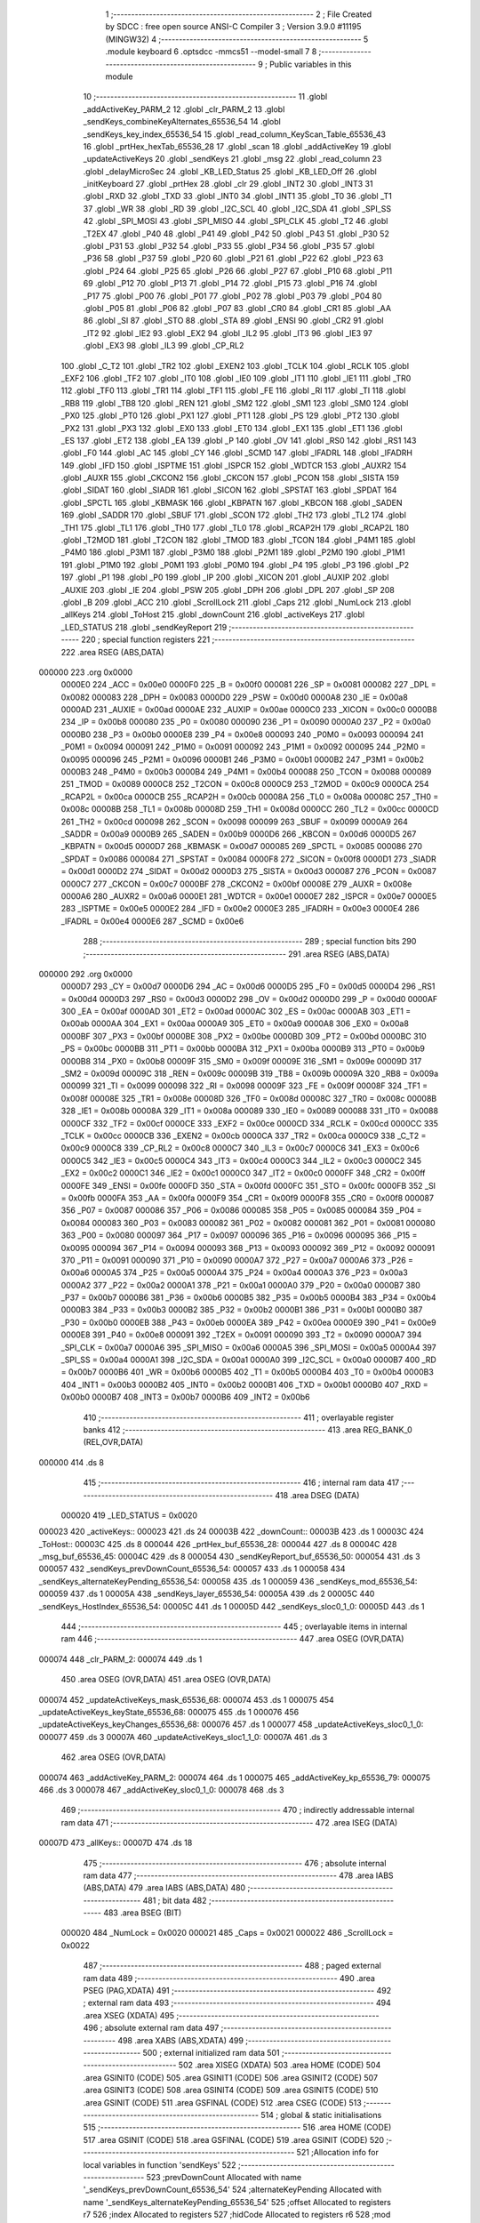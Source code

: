                                       1 ;--------------------------------------------------------
                                      2 ; File Created by SDCC : free open source ANSI-C Compiler
                                      3 ; Version 3.9.0 #11195 (MINGW32)
                                      4 ;--------------------------------------------------------
                                      5 	.module keyboard
                                      6 	.optsdcc -mmcs51 --model-small
                                      7 	
                                      8 ;--------------------------------------------------------
                                      9 ; Public variables in this module
                                     10 ;--------------------------------------------------------
                                     11 	.globl _addActiveKey_PARM_2
                                     12 	.globl _clr_PARM_2
                                     13 	.globl _sendKeys_combineKeyAlternates_65536_54
                                     14 	.globl _sendKeys_key_index_65536_54
                                     15 	.globl _read_column_KeyScan_Table_65536_43
                                     16 	.globl _prtHex_hexTab_65536_28
                                     17 	.globl _scan
                                     18 	.globl _addActiveKey
                                     19 	.globl _updateActiveKeys
                                     20 	.globl _sendKeys
                                     21 	.globl _msg
                                     22 	.globl _read_column
                                     23 	.globl _delayMicroSec
                                     24 	.globl _KB_LED_Status
                                     25 	.globl _KB_LED_Off
                                     26 	.globl _initKeyboard
                                     27 	.globl _prtHex
                                     28 	.globl _clr
                                     29 	.globl _INT2
                                     30 	.globl _INT3
                                     31 	.globl _RXD
                                     32 	.globl _TXD
                                     33 	.globl _INT0
                                     34 	.globl _INT1
                                     35 	.globl _T0
                                     36 	.globl _T1
                                     37 	.globl _WR
                                     38 	.globl _RD
                                     39 	.globl _I2C_SCL
                                     40 	.globl _I2C_SDA
                                     41 	.globl _SPI_SS
                                     42 	.globl _SPI_MOSI
                                     43 	.globl _SPI_MISO
                                     44 	.globl _SPI_CLK
                                     45 	.globl _T2
                                     46 	.globl _T2EX
                                     47 	.globl _P40
                                     48 	.globl _P41
                                     49 	.globl _P42
                                     50 	.globl _P43
                                     51 	.globl _P30
                                     52 	.globl _P31
                                     53 	.globl _P32
                                     54 	.globl _P33
                                     55 	.globl _P34
                                     56 	.globl _P35
                                     57 	.globl _P36
                                     58 	.globl _P37
                                     59 	.globl _P20
                                     60 	.globl _P21
                                     61 	.globl _P22
                                     62 	.globl _P23
                                     63 	.globl _P24
                                     64 	.globl _P25
                                     65 	.globl _P26
                                     66 	.globl _P27
                                     67 	.globl _P10
                                     68 	.globl _P11
                                     69 	.globl _P12
                                     70 	.globl _P13
                                     71 	.globl _P14
                                     72 	.globl _P15
                                     73 	.globl _P16
                                     74 	.globl _P17
                                     75 	.globl _P00
                                     76 	.globl _P01
                                     77 	.globl _P02
                                     78 	.globl _P03
                                     79 	.globl _P04
                                     80 	.globl _P05
                                     81 	.globl _P06
                                     82 	.globl _P07
                                     83 	.globl _CR0
                                     84 	.globl _CR1
                                     85 	.globl _AA
                                     86 	.globl _SI
                                     87 	.globl _STO
                                     88 	.globl _STA
                                     89 	.globl _ENSI
                                     90 	.globl _CR2
                                     91 	.globl _IT2
                                     92 	.globl _IE2
                                     93 	.globl _EX2
                                     94 	.globl _IL2
                                     95 	.globl _IT3
                                     96 	.globl _IE3
                                     97 	.globl _EX3
                                     98 	.globl _IL3
                                     99 	.globl _CP_RL2
                                    100 	.globl _C_T2
                                    101 	.globl _TR2
                                    102 	.globl _EXEN2
                                    103 	.globl _TCLK
                                    104 	.globl _RCLK
                                    105 	.globl _EXF2
                                    106 	.globl _TF2
                                    107 	.globl _IT0
                                    108 	.globl _IE0
                                    109 	.globl _IT1
                                    110 	.globl _IE1
                                    111 	.globl _TR0
                                    112 	.globl _TF0
                                    113 	.globl _TR1
                                    114 	.globl _TF1
                                    115 	.globl _FE
                                    116 	.globl _RI
                                    117 	.globl _TI
                                    118 	.globl _RB8
                                    119 	.globl _TB8
                                    120 	.globl _REN
                                    121 	.globl _SM2
                                    122 	.globl _SM1
                                    123 	.globl _SM0
                                    124 	.globl _PX0
                                    125 	.globl _PT0
                                    126 	.globl _PX1
                                    127 	.globl _PT1
                                    128 	.globl _PS
                                    129 	.globl _PT2
                                    130 	.globl _PX2
                                    131 	.globl _PX3
                                    132 	.globl _EX0
                                    133 	.globl _ET0
                                    134 	.globl _EX1
                                    135 	.globl _ET1
                                    136 	.globl _ES
                                    137 	.globl _ET2
                                    138 	.globl _EA
                                    139 	.globl _P
                                    140 	.globl _OV
                                    141 	.globl _RS0
                                    142 	.globl _RS1
                                    143 	.globl _F0
                                    144 	.globl _AC
                                    145 	.globl _CY
                                    146 	.globl _SCMD
                                    147 	.globl _IFADRL
                                    148 	.globl _IFADRH
                                    149 	.globl _IFD
                                    150 	.globl _ISPTME
                                    151 	.globl _ISPCR
                                    152 	.globl _WDTCR
                                    153 	.globl _AUXR2
                                    154 	.globl _AUXR
                                    155 	.globl _CKCON2
                                    156 	.globl _CKCON
                                    157 	.globl _PCON
                                    158 	.globl _SISTA
                                    159 	.globl _SIDAT
                                    160 	.globl _SIADR
                                    161 	.globl _SICON
                                    162 	.globl _SPSTAT
                                    163 	.globl _SPDAT
                                    164 	.globl _SPCTL
                                    165 	.globl _KBMASK
                                    166 	.globl _KBPATN
                                    167 	.globl _KBCON
                                    168 	.globl _SADEN
                                    169 	.globl _SADDR
                                    170 	.globl _SBUF
                                    171 	.globl _SCON
                                    172 	.globl _TH2
                                    173 	.globl _TL2
                                    174 	.globl _TH1
                                    175 	.globl _TL1
                                    176 	.globl _TH0
                                    177 	.globl _TL0
                                    178 	.globl _RCAP2H
                                    179 	.globl _RCAP2L
                                    180 	.globl _T2MOD
                                    181 	.globl _T2CON
                                    182 	.globl _TMOD
                                    183 	.globl _TCON
                                    184 	.globl _P4M1
                                    185 	.globl _P4M0
                                    186 	.globl _P3M1
                                    187 	.globl _P3M0
                                    188 	.globl _P2M1
                                    189 	.globl _P2M0
                                    190 	.globl _P1M1
                                    191 	.globl _P1M0
                                    192 	.globl _P0M1
                                    193 	.globl _P0M0
                                    194 	.globl _P4
                                    195 	.globl _P3
                                    196 	.globl _P2
                                    197 	.globl _P1
                                    198 	.globl _P0
                                    199 	.globl _IP
                                    200 	.globl _XICON
                                    201 	.globl _AUXIP
                                    202 	.globl _AUXIE
                                    203 	.globl _IE
                                    204 	.globl _PSW
                                    205 	.globl _DPH
                                    206 	.globl _DPL
                                    207 	.globl _SP
                                    208 	.globl _B
                                    209 	.globl _ACC
                                    210 	.globl _ScrollLock
                                    211 	.globl _Caps
                                    212 	.globl _NumLock
                                    213 	.globl _allKeys
                                    214 	.globl _ToHost
                                    215 	.globl _downCount
                                    216 	.globl _activeKeys
                                    217 	.globl _LED_STATUS
                                    218 	.globl _sendKeyReport
                                    219 ;--------------------------------------------------------
                                    220 ; special function registers
                                    221 ;--------------------------------------------------------
                                    222 	.area RSEG    (ABS,DATA)
      000000                        223 	.org 0x0000
                           0000E0   224 _ACC	=	0x00e0
                           0000F0   225 _B	=	0x00f0
                           000081   226 _SP	=	0x0081
                           000082   227 _DPL	=	0x0082
                           000083   228 _DPH	=	0x0083
                           0000D0   229 _PSW	=	0x00d0
                           0000A8   230 _IE	=	0x00a8
                           0000AD   231 _AUXIE	=	0x00ad
                           0000AE   232 _AUXIP	=	0x00ae
                           0000C0   233 _XICON	=	0x00c0
                           0000B8   234 _IP	=	0x00b8
                           000080   235 _P0	=	0x0080
                           000090   236 _P1	=	0x0090
                           0000A0   237 _P2	=	0x00a0
                           0000B0   238 _P3	=	0x00b0
                           0000E8   239 _P4	=	0x00e8
                           000093   240 _P0M0	=	0x0093
                           000094   241 _P0M1	=	0x0094
                           000091   242 _P1M0	=	0x0091
                           000092   243 _P1M1	=	0x0092
                           000095   244 _P2M0	=	0x0095
                           000096   245 _P2M1	=	0x0096
                           0000B1   246 _P3M0	=	0x00b1
                           0000B2   247 _P3M1	=	0x00b2
                           0000B3   248 _P4M0	=	0x00b3
                           0000B4   249 _P4M1	=	0x00b4
                           000088   250 _TCON	=	0x0088
                           000089   251 _TMOD	=	0x0089
                           0000C8   252 _T2CON	=	0x00c8
                           0000C9   253 _T2MOD	=	0x00c9
                           0000CA   254 _RCAP2L	=	0x00ca
                           0000CB   255 _RCAP2H	=	0x00cb
                           00008A   256 _TL0	=	0x008a
                           00008C   257 _TH0	=	0x008c
                           00008B   258 _TL1	=	0x008b
                           00008D   259 _TH1	=	0x008d
                           0000CC   260 _TL2	=	0x00cc
                           0000CD   261 _TH2	=	0x00cd
                           000098   262 _SCON	=	0x0098
                           000099   263 _SBUF	=	0x0099
                           0000A9   264 _SADDR	=	0x00a9
                           0000B9   265 _SADEN	=	0x00b9
                           0000D6   266 _KBCON	=	0x00d6
                           0000D5   267 _KBPATN	=	0x00d5
                           0000D7   268 _KBMASK	=	0x00d7
                           000085   269 _SPCTL	=	0x0085
                           000086   270 _SPDAT	=	0x0086
                           000084   271 _SPSTAT	=	0x0084
                           0000F8   272 _SICON	=	0x00f8
                           0000D1   273 _SIADR	=	0x00d1
                           0000D2   274 _SIDAT	=	0x00d2
                           0000D3   275 _SISTA	=	0x00d3
                           000087   276 _PCON	=	0x0087
                           0000C7   277 _CKCON	=	0x00c7
                           0000BF   278 _CKCON2	=	0x00bf
                           00008E   279 _AUXR	=	0x008e
                           0000A6   280 _AUXR2	=	0x00a6
                           0000E1   281 _WDTCR	=	0x00e1
                           0000E7   282 _ISPCR	=	0x00e7
                           0000E5   283 _ISPTME	=	0x00e5
                           0000E2   284 _IFD	=	0x00e2
                           0000E3   285 _IFADRH	=	0x00e3
                           0000E4   286 _IFADRL	=	0x00e4
                           0000E6   287 _SCMD	=	0x00e6
                                    288 ;--------------------------------------------------------
                                    289 ; special function bits
                                    290 ;--------------------------------------------------------
                                    291 	.area RSEG    (ABS,DATA)
      000000                        292 	.org 0x0000
                           0000D7   293 _CY	=	0x00d7
                           0000D6   294 _AC	=	0x00d6
                           0000D5   295 _F0	=	0x00d5
                           0000D4   296 _RS1	=	0x00d4
                           0000D3   297 _RS0	=	0x00d3
                           0000D2   298 _OV	=	0x00d2
                           0000D0   299 _P	=	0x00d0
                           0000AF   300 _EA	=	0x00af
                           0000AD   301 _ET2	=	0x00ad
                           0000AC   302 _ES	=	0x00ac
                           0000AB   303 _ET1	=	0x00ab
                           0000AA   304 _EX1	=	0x00aa
                           0000A9   305 _ET0	=	0x00a9
                           0000A8   306 _EX0	=	0x00a8
                           0000BF   307 _PX3	=	0x00bf
                           0000BE   308 _PX2	=	0x00be
                           0000BD   309 _PT2	=	0x00bd
                           0000BC   310 _PS	=	0x00bc
                           0000BB   311 _PT1	=	0x00bb
                           0000BA   312 _PX1	=	0x00ba
                           0000B9   313 _PT0	=	0x00b9
                           0000B8   314 _PX0	=	0x00b8
                           00009F   315 _SM0	=	0x009f
                           00009E   316 _SM1	=	0x009e
                           00009D   317 _SM2	=	0x009d
                           00009C   318 _REN	=	0x009c
                           00009B   319 _TB8	=	0x009b
                           00009A   320 _RB8	=	0x009a
                           000099   321 _TI	=	0x0099
                           000098   322 _RI	=	0x0098
                           00009F   323 _FE	=	0x009f
                           00008F   324 _TF1	=	0x008f
                           00008E   325 _TR1	=	0x008e
                           00008D   326 _TF0	=	0x008d
                           00008C   327 _TR0	=	0x008c
                           00008B   328 _IE1	=	0x008b
                           00008A   329 _IT1	=	0x008a
                           000089   330 _IE0	=	0x0089
                           000088   331 _IT0	=	0x0088
                           0000CF   332 _TF2	=	0x00cf
                           0000CE   333 _EXF2	=	0x00ce
                           0000CD   334 _RCLK	=	0x00cd
                           0000CC   335 _TCLK	=	0x00cc
                           0000CB   336 _EXEN2	=	0x00cb
                           0000CA   337 _TR2	=	0x00ca
                           0000C9   338 _C_T2	=	0x00c9
                           0000C8   339 _CP_RL2	=	0x00c8
                           0000C7   340 _IL3	=	0x00c7
                           0000C6   341 _EX3	=	0x00c6
                           0000C5   342 _IE3	=	0x00c5
                           0000C4   343 _IT3	=	0x00c4
                           0000C3   344 _IL2	=	0x00c3
                           0000C2   345 _EX2	=	0x00c2
                           0000C1   346 _IE2	=	0x00c1
                           0000C0   347 _IT2	=	0x00c0
                           0000FF   348 _CR2	=	0x00ff
                           0000FE   349 _ENSI	=	0x00fe
                           0000FD   350 _STA	=	0x00fd
                           0000FC   351 _STO	=	0x00fc
                           0000FB   352 _SI	=	0x00fb
                           0000FA   353 _AA	=	0x00fa
                           0000F9   354 _CR1	=	0x00f9
                           0000F8   355 _CR0	=	0x00f8
                           000087   356 _P07	=	0x0087
                           000086   357 _P06	=	0x0086
                           000085   358 _P05	=	0x0085
                           000084   359 _P04	=	0x0084
                           000083   360 _P03	=	0x0083
                           000082   361 _P02	=	0x0082
                           000081   362 _P01	=	0x0081
                           000080   363 _P00	=	0x0080
                           000097   364 _P17	=	0x0097
                           000096   365 _P16	=	0x0096
                           000095   366 _P15	=	0x0095
                           000094   367 _P14	=	0x0094
                           000093   368 _P13	=	0x0093
                           000092   369 _P12	=	0x0092
                           000091   370 _P11	=	0x0091
                           000090   371 _P10	=	0x0090
                           0000A7   372 _P27	=	0x00a7
                           0000A6   373 _P26	=	0x00a6
                           0000A5   374 _P25	=	0x00a5
                           0000A4   375 _P24	=	0x00a4
                           0000A3   376 _P23	=	0x00a3
                           0000A2   377 _P22	=	0x00a2
                           0000A1   378 _P21	=	0x00a1
                           0000A0   379 _P20	=	0x00a0
                           0000B7   380 _P37	=	0x00b7
                           0000B6   381 _P36	=	0x00b6
                           0000B5   382 _P35	=	0x00b5
                           0000B4   383 _P34	=	0x00b4
                           0000B3   384 _P33	=	0x00b3
                           0000B2   385 _P32	=	0x00b2
                           0000B1   386 _P31	=	0x00b1
                           0000B0   387 _P30	=	0x00b0
                           0000EB   388 _P43	=	0x00eb
                           0000EA   389 _P42	=	0x00ea
                           0000E9   390 _P41	=	0x00e9
                           0000E8   391 _P40	=	0x00e8
                           000091   392 _T2EX	=	0x0091
                           000090   393 _T2	=	0x0090
                           0000A7   394 _SPI_CLK	=	0x00a7
                           0000A6   395 _SPI_MISO	=	0x00a6
                           0000A5   396 _SPI_MOSI	=	0x00a5
                           0000A4   397 _SPI_SS	=	0x00a4
                           0000A1   398 _I2C_SDA	=	0x00a1
                           0000A0   399 _I2C_SCL	=	0x00a0
                           0000B7   400 _RD	=	0x00b7
                           0000B6   401 _WR	=	0x00b6
                           0000B5   402 _T1	=	0x00b5
                           0000B4   403 _T0	=	0x00b4
                           0000B3   404 _INT1	=	0x00b3
                           0000B2   405 _INT0	=	0x00b2
                           0000B1   406 _TXD	=	0x00b1
                           0000B0   407 _RXD	=	0x00b0
                           0000B7   408 _INT3	=	0x00b7
                           0000B6   409 _INT2	=	0x00b6
                                    410 ;--------------------------------------------------------
                                    411 ; overlayable register banks
                                    412 ;--------------------------------------------------------
                                    413 	.area REG_BANK_0	(REL,OVR,DATA)
      000000                        414 	.ds 8
                                    415 ;--------------------------------------------------------
                                    416 ; internal ram data
                                    417 ;--------------------------------------------------------
                                    418 	.area DSEG    (DATA)
                           000020   419 _LED_STATUS	=	0x0020
      000023                        420 _activeKeys::
      000023                        421 	.ds 24
      00003B                        422 _downCount::
      00003B                        423 	.ds 1
      00003C                        424 _ToHost::
      00003C                        425 	.ds 8
      000044                        426 _prtHex_buf_65536_28:
      000044                        427 	.ds 8
      00004C                        428 _msg_buf_65536_45:
      00004C                        429 	.ds 8
      000054                        430 _sendKeyReport_buf_65536_50:
      000054                        431 	.ds 3
      000057                        432 _sendKeys_prevDownCount_65536_54:
      000057                        433 	.ds 1
      000058                        434 _sendKeys_alternateKeyPending_65536_54:
      000058                        435 	.ds 1
      000059                        436 _sendKeys_mod_65536_54:
      000059                        437 	.ds 1
      00005A                        438 _sendKeys_layer_65536_54:
      00005A                        439 	.ds 2
      00005C                        440 _sendKeys_HostIndex_65536_54:
      00005C                        441 	.ds 1
      00005D                        442 _sendKeys_sloc0_1_0:
      00005D                        443 	.ds 1
                                    444 ;--------------------------------------------------------
                                    445 ; overlayable items in internal ram 
                                    446 ;--------------------------------------------------------
                                    447 	.area	OSEG    (OVR,DATA)
      000074                        448 _clr_PARM_2:
      000074                        449 	.ds 1
                                    450 	.area	OSEG    (OVR,DATA)
                                    451 	.area	OSEG    (OVR,DATA)
      000074                        452 _updateActiveKeys_mask_65536_68:
      000074                        453 	.ds 1
      000075                        454 _updateActiveKeys_keyState_65536_68:
      000075                        455 	.ds 1
      000076                        456 _updateActiveKeys_keyChanges_65536_68:
      000076                        457 	.ds 1
      000077                        458 _updateActiveKeys_sloc0_1_0:
      000077                        459 	.ds 3
      00007A                        460 _updateActiveKeys_sloc1_1_0:
      00007A                        461 	.ds 3
                                    462 	.area	OSEG    (OVR,DATA)
      000074                        463 _addActiveKey_PARM_2:
      000074                        464 	.ds 1
      000075                        465 _addActiveKey_kp_65536_79:
      000075                        466 	.ds 3
      000078                        467 _addActiveKey_sloc0_1_0:
      000078                        468 	.ds 3
                                    469 ;--------------------------------------------------------
                                    470 ; indirectly addressable internal ram data
                                    471 ;--------------------------------------------------------
                                    472 	.area ISEG    (DATA)
      00007D                        473 _allKeys::
      00007D                        474 	.ds 18
                                    475 ;--------------------------------------------------------
                                    476 ; absolute internal ram data
                                    477 ;--------------------------------------------------------
                                    478 	.area IABS    (ABS,DATA)
                                    479 	.area IABS    (ABS,DATA)
                                    480 ;--------------------------------------------------------
                                    481 ; bit data
                                    482 ;--------------------------------------------------------
                                    483 	.area BSEG    (BIT)
                           000020   484 _NumLock	=	0x0020
                           000021   485 _Caps	=	0x0021
                           000022   486 _ScrollLock	=	0x0022
                                    487 ;--------------------------------------------------------
                                    488 ; paged external ram data
                                    489 ;--------------------------------------------------------
                                    490 	.area PSEG    (PAG,XDATA)
                                    491 ;--------------------------------------------------------
                                    492 ; external ram data
                                    493 ;--------------------------------------------------------
                                    494 	.area XSEG    (XDATA)
                                    495 ;--------------------------------------------------------
                                    496 ; absolute external ram data
                                    497 ;--------------------------------------------------------
                                    498 	.area XABS    (ABS,XDATA)
                                    499 ;--------------------------------------------------------
                                    500 ; external initialized ram data
                                    501 ;--------------------------------------------------------
                                    502 	.area XISEG   (XDATA)
                                    503 	.area HOME    (CODE)
                                    504 	.area GSINIT0 (CODE)
                                    505 	.area GSINIT1 (CODE)
                                    506 	.area GSINIT2 (CODE)
                                    507 	.area GSINIT3 (CODE)
                                    508 	.area GSINIT4 (CODE)
                                    509 	.area GSINIT5 (CODE)
                                    510 	.area GSINIT  (CODE)
                                    511 	.area GSFINAL (CODE)
                                    512 	.area CSEG    (CODE)
                                    513 ;--------------------------------------------------------
                                    514 ; global & static initialisations
                                    515 ;--------------------------------------------------------
                                    516 	.area HOME    (CODE)
                                    517 	.area GSINIT  (CODE)
                                    518 	.area GSFINAL (CODE)
                                    519 	.area GSINIT  (CODE)
                                    520 ;------------------------------------------------------------
                                    521 ;Allocation info for local variables in function 'sendKeys'
                                    522 ;------------------------------------------------------------
                                    523 ;prevDownCount             Allocated with name '_sendKeys_prevDownCount_65536_54'
                                    524 ;alternateKeyPending       Allocated with name '_sendKeys_alternateKeyPending_65536_54'
                                    525 ;offset                    Allocated to registers r7 
                                    526 ;index                     Allocated to registers 
                                    527 ;hidCode                   Allocated to registers r6 
                                    528 ;mod                       Allocated with name '_sendKeys_mod_65536_54'
                                    529 ;layer                     Allocated with name '_sendKeys_layer_65536_54'
                                    530 ;kp                        Allocated to registers 
                                    531 ;HostIndex                 Allocated with name '_sendKeys_HostIndex_65536_54'
                                    532 ;sloc0                     Allocated with name '_sendKeys_sloc0_1_0'
                                    533 ;------------------------------------------------------------
                                    534 ;	keyboard.c:203: static BYTE prevDownCount = 0;
      000108 75 57 00         [24]  535 	mov	_sendKeys_prevDownCount_65536_54,#0x00
                                    536 ;	keyboard.c:205: static BYTE alternateKeyPending = 0;
      00010B 75 58 00         [24]  537 	mov	_sendKeys_alternateKeyPending_65536_54,#0x00
                                    538 ;	keyboard.c:46: char downCount=0;		// number of keys DOWN
      00010E 75 3B 00         [24]  539 	mov	_downCount,#0x00
                                    540 ;--------------------------------------------------------
                                    541 ; Home
                                    542 ;--------------------------------------------------------
                                    543 	.area HOME    (CODE)
                                    544 	.area HOME    (CODE)
                                    545 ;--------------------------------------------------------
                                    546 ; code
                                    547 ;--------------------------------------------------------
                                    548 	.area CSEG    (CODE)
                                    549 ;------------------------------------------------------------
                                    550 ;Allocation info for local variables in function 'clr'
                                    551 ;------------------------------------------------------------
                                    552 ;len                       Allocated with name '_clr_PARM_2'
                                    553 ;buf                       Allocated to registers r5 r6 r7 
                                    554 ;cp                        Allocated to registers r5 r6 r7 
                                    555 ;------------------------------------------------------------
                                    556 ;	keyboard.c:49: void clr(BYTE *buf, BYTE len) {
                                    557 ;	-----------------------------------------
                                    558 ;	 function clr
                                    559 ;	-----------------------------------------
      000210                        560 _clr:
                           000007   561 	ar7 = 0x07
                           000006   562 	ar6 = 0x06
                           000005   563 	ar5 = 0x05
                           000004   564 	ar4 = 0x04
                           000003   565 	ar3 = 0x03
                           000002   566 	ar2 = 0x02
                           000001   567 	ar1 = 0x01
                           000000   568 	ar0 = 0x00
      000210 AD 82            [24]  569 	mov	r5,dpl
      000212 AE 83            [24]  570 	mov	r6,dph
      000214 AF F0            [24]  571 	mov	r7,b
                                    572 ;	keyboard.c:52: for(cp = buf; cp < buf+len; cp++) {
      000216 E5 74            [12]  573 	mov	a,_clr_PARM_2
      000218 2D               [12]  574 	add	a,r5
      000219 FA               [12]  575 	mov	r2,a
      00021A E4               [12]  576 	clr	a
      00021B 3E               [12]  577 	addc	a,r6
      00021C FB               [12]  578 	mov	r3,a
      00021D 8F 04            [24]  579 	mov	ar4,r7
      00021F                        580 00103$:
      00021F C0 02            [24]  581 	push	ar2
      000221 C0 03            [24]  582 	push	ar3
      000223 C0 04            [24]  583 	push	ar4
      000225 8D 82            [24]  584 	mov	dpl,r5
      000227 8E 83            [24]  585 	mov	dph,r6
      000229 8F F0            [24]  586 	mov	b,r7
      00022B 12 00 81         [24]  587 	lcall	___gptr_cmp
      00022E 15 81            [12]  588 	dec	sp
      000230 15 81            [12]  589 	dec	sp
      000232 15 81            [12]  590 	dec	sp
      000234 50 11            [24]  591 	jnc	00105$
                                    592 ;	keyboard.c:53: *cp = 0;	
      000236 8D 82            [24]  593 	mov	dpl,r5
      000238 8E 83            [24]  594 	mov	dph,r6
      00023A 8F F0            [24]  595 	mov	b,r7
      00023C E4               [12]  596 	clr	a
      00023D 12 0E 9D         [24]  597 	lcall	__gptrput
      000240 A3               [24]  598 	inc	dptr
      000241 AD 82            [24]  599 	mov	r5,dpl
      000243 AE 83            [24]  600 	mov	r6,dph
                                    601 ;	keyboard.c:52: for(cp = buf; cp < buf+len; cp++) {
      000245 80 D8            [24]  602 	sjmp	00103$
      000247                        603 00105$:
                                    604 ;	keyboard.c:55: }
      000247 22               [24]  605 	ret
                                    606 ;------------------------------------------------------------
                                    607 ;Allocation info for local variables in function 'prtHex'
                                    608 ;------------------------------------------------------------
                                    609 ;n                         Allocated to registers r7 
                                    610 ;hi                        Allocated to registers r6 
                                    611 ;lo                        Allocated to registers r7 
                                    612 ;buf                       Allocated with name '_prtHex_buf_65536_28'
                                    613 ;------------------------------------------------------------
                                    614 ;	keyboard.c:61: void prtHex(BYTE n) {
                                    615 ;	-----------------------------------------
                                    616 ;	 function prtHex
                                    617 ;	-----------------------------------------
      000248                        618 _prtHex:
                                    619 ;	keyboard.c:64: BYTE hi = n >> 4;
      000248 E5 82            [12]  620 	mov	a,dpl
      00024A FF               [12]  621 	mov	r7,a
      00024B C4               [12]  622 	swap	a
      00024C 54 0F            [12]  623 	anl	a,#0x0f
      00024E FE               [12]  624 	mov	r6,a
                                    625 ;	keyboard.c:65: BYTE lo = n & 0xf;
      00024F 53 07 0F         [24]  626 	anl	ar7,#0x0f
                                    627 ;	keyboard.c:67: clr(buf, 8);
      000252 75 74 08         [24]  628 	mov	_clr_PARM_2,#0x08
      000255 90 00 44         [24]  629 	mov	dptr,#_prtHex_buf_65536_28
      000258 75 F0 40         [24]  630 	mov	b,#0x40
      00025B C0 07            [24]  631 	push	ar7
      00025D C0 06            [24]  632 	push	ar6
      00025F 12 02 10         [24]  633 	lcall	_clr
      000262 D0 06            [24]  634 	pop	ar6
      000264 D0 07            [24]  635 	pop	ar7
                                    636 ;	keyboard.c:69: buf[2] = hexTab[hi];
      000266 EE               [12]  637 	mov	a,r6
      000267 90 10 A2         [24]  638 	mov	dptr,#_prtHex_hexTab_65536_28
      00026A 93               [24]  639 	movc	a,@a+dptr
      00026B FE               [12]  640 	mov	r6,a
      00026C 8E 46            [24]  641 	mov	(_prtHex_buf_65536_28 + 0x0002),r6
                                    642 ;	keyboard.c:70: buf[3] = hexTab[lo];
      00026E EF               [12]  643 	mov	a,r7
      00026F 90 10 A2         [24]  644 	mov	dptr,#_prtHex_hexTab_65536_28
      000272 93               [24]  645 	movc	a,@a+dptr
      000273 FF               [12]  646 	mov	r7,a
      000274 8F 47            [24]  647 	mov	(_prtHex_buf_65536_28 + 0x0003),r7
                                    648 ;	keyboard.c:71: sendKeyReport(buf);
      000276 90 00 44         [24]  649 	mov	dptr,#_prtHex_buf_65536_28
      000279 75 F0 40         [24]  650 	mov	b,#0x40
      00027C 12 03 C4         [24]  651 	lcall	_sendKeyReport
                                    652 ;	keyboard.c:72: clr(buf, 8);
      00027F 75 74 08         [24]  653 	mov	_clr_PARM_2,#0x08
      000282 90 00 44         [24]  654 	mov	dptr,#_prtHex_buf_65536_28
      000285 75 F0 40         [24]  655 	mov	b,#0x40
      000288 12 02 10         [24]  656 	lcall	_clr
                                    657 ;	keyboard.c:73: sendKeyReport(buf);
      00028B 90 00 44         [24]  658 	mov	dptr,#_prtHex_buf_65536_28
      00028E 75 F0 40         [24]  659 	mov	b,#0x40
                                    660 ;	keyboard.c:74: }
      000291 02 03 C4         [24]  661 	ljmp	_sendKeyReport
                                    662 ;------------------------------------------------------------
                                    663 ;Allocation info for local variables in function 'initKeyboard'
                                    664 ;------------------------------------------------------------
                                    665 ;kp                        Allocated to registers 
                                    666 ;------------------------------------------------------------
                                    667 ;	keyboard.c:76: void initKeyboard( void ) { 
                                    668 ;	-----------------------------------------
                                    669 ;	 function initKeyboard
                                    670 ;	-----------------------------------------
      000294                        671 _initKeyboard:
                                    672 ;	keyboard.c:77: KBPATN = 0xFF;
      000294 75 D5 FF         [24]  673 	mov	_KBPATN,#0xff
                                    674 ;	keyboard.c:78: KBCON = 0x00;
      000297 75 D6 00         [24]  675 	mov	_KBCON,#0x00
                                    676 ;	keyboard.c:79: KBMASK = 0x00;                               // Will Disable KP Interrupt
      00029A 75 D7 00         [24]  677 	mov	_KBMASK,#0x00
                                    678 ;	keyboard.c:81: LED_STATUS = 0x00;                           // Default LED off
      00029D 75 20 00         [24]  679 	mov	_LED_STATUS,#0x00
                                    680 ;	keyboard.c:82: ScrollLock = 0;
                                    681 ;	assignBit
      0002A0 C2 22            [12]  682 	clr	_ScrollLock
                                    683 ;	keyboard.c:83: Caps = 0;
                                    684 ;	assignBit
      0002A2 C2 21            [12]  685 	clr	_Caps
                                    686 ;	keyboard.c:84: NumLock = 0;
                                    687 ;	assignBit
      0002A4 C2 20            [12]  688 	clr	_NumLock
                                    689 ;	keyboard.c:85: TxBusy = CLR;                           // SET when pass key code to host
      0002A6 75 5E 00         [24]  690 	mov	_TxBusy,#0x00
                                    691 ;	keyboard.c:87: downCount = 0;
      0002A9 75 3B 00         [24]  692 	mov	_downCount,#0x00
                                    693 ;	keyboard.c:90: for(kp = activeKeys; kp < activeKeys+MAX_ROLLOVER; kp++) {
      0002AC 7D 23            [12]  694 	mov	r5,#_activeKeys
      0002AE 7E 00            [12]  695 	mov	r6,#0x00
      0002B0 7F 40            [12]  696 	mov	r7,#0x40
      0002B2                        697 00103$:
      0002B2 74 3B            [12]  698 	mov	a,#(_activeKeys + 0x0018)
      0002B4 C0 E0            [24]  699 	push	acc
      0002B6 74 00            [12]  700 	mov	a,#((_activeKeys + 0x0018) >> 8)
      0002B8 C0 E0            [24]  701 	push	acc
      0002BA 74 40            [12]  702 	mov	a,#0x40
      0002BC C0 E0            [24]  703 	push	acc
      0002BE 8D 82            [24]  704 	mov	dpl,r5
      0002C0 8E 83            [24]  705 	mov	dph,r6
      0002C2 8F F0            [24]  706 	mov	b,r7
      0002C4 12 00 81         [24]  707 	lcall	___gptr_cmp
      0002C7 15 81            [12]  708 	dec	sp
      0002C9 15 81            [12]  709 	dec	sp
      0002CB 15 81            [12]  710 	dec	sp
      0002CD 50 1C            [24]  711 	jnc	00101$
                                    712 ;	keyboard.c:91: kp->state = FREE;
      0002CF 74 02            [12]  713 	mov	a,#0x02
      0002D1 2D               [12]  714 	add	a,r5
      0002D2 FA               [12]  715 	mov	r2,a
      0002D3 E4               [12]  716 	clr	a
      0002D4 3E               [12]  717 	addc	a,r6
      0002D5 FB               [12]  718 	mov	r3,a
      0002D6 8F 04            [24]  719 	mov	ar4,r7
      0002D8 8A 82            [24]  720 	mov	dpl,r2
      0002DA 8B 83            [24]  721 	mov	dph,r3
      0002DC 8C F0            [24]  722 	mov	b,r4
      0002DE E4               [12]  723 	clr	a
      0002DF 12 0E 9D         [24]  724 	lcall	__gptrput
                                    725 ;	keyboard.c:90: for(kp = activeKeys; kp < activeKeys+MAX_ROLLOVER; kp++) {
      0002E2 74 04            [12]  726 	mov	a,#0x04
      0002E4 2D               [12]  727 	add	a,r5
      0002E5 FD               [12]  728 	mov	r5,a
      0002E6 E4               [12]  729 	clr	a
      0002E7 3E               [12]  730 	addc	a,r6
      0002E8 FE               [12]  731 	mov	r6,a
      0002E9 80 C7            [24]  732 	sjmp	00103$
      0002EB                        733 00101$:
                                    734 ;	keyboard.c:93: clr((BYTE *)ToHost, 8);
      0002EB 7D 3C            [12]  735 	mov	r5,#_ToHost
      0002ED 7E 00            [12]  736 	mov	r6,#0x00
      0002EF 7F 40            [12]  737 	mov	r7,#0x40
      0002F1 75 74 08         [24]  738 	mov	_clr_PARM_2,#0x08
      0002F4 8D 82            [24]  739 	mov	dpl,r5
      0002F6 8E 83            [24]  740 	mov	dph,r6
      0002F8 8F F0            [24]  741 	mov	b,r7
      0002FA 12 02 10         [24]  742 	lcall	_clr
                                    743 ;	keyboard.c:94: NumLock_LED = 1;
                                    744 ;	assignBit
      0002FD D2 B5            [12]  745 	setb	_P35
                                    746 ;	keyboard.c:95: }
      0002FF 22               [24]  747 	ret
                                    748 ;------------------------------------------------------------
                                    749 ;Allocation info for local variables in function 'KB_LED_Off'
                                    750 ;------------------------------------------------------------
                                    751 ;	keyboard.c:98: void KB_LED_Off( void ) { 
                                    752 ;	-----------------------------------------
                                    753 ;	 function KB_LED_Off
                                    754 ;	-----------------------------------------
      000300                        755 _KB_LED_Off:
                                    756 ;	keyboard.c:99: NumLock_LED = SET;
                                    757 ;	assignBit
      000300 D2 B5            [12]  758 	setb	_P35
                                    759 ;	keyboard.c:100: Caps_LED = SET;
                                    760 ;	assignBit
      000302 D2 B6            [12]  761 	setb	_P36
                                    762 ;	keyboard.c:101: ScrollLock_LED = SET;
                                    763 ;	assignBit
      000304 D2 B7            [12]  764 	setb	_P37
                                    765 ;	keyboard.c:102: }
      000306 22               [24]  766 	ret
                                    767 ;------------------------------------------------------------
                                    768 ;Allocation info for local variables in function 'KB_LED_Status'
                                    769 ;------------------------------------------------------------
                                    770 ;	keyboard.c:105: void KB_LED_Status( void ) { 
                                    771 ;	-----------------------------------------
                                    772 ;	 function KB_LED_Status
                                    773 ;	-----------------------------------------
      000307                        774 _KB_LED_Status:
                                    775 ;	keyboard.c:106: NumLock_LED = 0;
                                    776 ;	assignBit
      000307 C2 B5            [12]  777 	clr	_P35
                                    778 ;	keyboard.c:107: NumLock_LED = ~NumLock;
                                    779 ;	assignBit
      000309 D2 B5            [12]  780 	setb	_P35
                                    781 ;	keyboard.c:108: Caps_LED = ~Caps;
                                    782 ;	assignBit
      00030B D2 B6            [12]  783 	setb	_P36
                                    784 ;	keyboard.c:109: ScrollLock_LED = ~ScrollLock;
                                    785 ;	assignBit
      00030D D2 B7            [12]  786 	setb	_P37
                                    787 ;	keyboard.c:110: }
      00030F 22               [24]  788 	ret
                                    789 ;------------------------------------------------------------
                                    790 ;Allocation info for local variables in function 'delayMicroSec'
                                    791 ;------------------------------------------------------------
                                    792 ;microSec                  Allocated to registers 
                                    793 ;------------------------------------------------------------
                                    794 ;	keyboard.c:112: void delayMicroSec(BYTE microSec) { 
                                    795 ;	-----------------------------------------
                                    796 ;	 function delayMicroSec
                                    797 ;	-----------------------------------------
      000310                        798 _delayMicroSec:
      000310 AF 82            [24]  799 	mov	r7,dpl
      000312                        800 00103$:
                                    801 ;	keyboard.c:113: for (;microSec != 0; microSec--) { 
      000312 EF               [12]  802 	mov	a,r7
      000313 60 04            [24]  803 	jz	00105$
                                    804 ;	keyboard.c:116: __endasm;
      000315 00               [12]  805 	nop
                                    806 ;	keyboard.c:113: for (;microSec != 0; microSec--) { 
      000316 1F               [12]  807 	dec	r7
      000317 80 F9            [24]  808 	sjmp	00103$
      000319                        809 00105$:
                                    810 ;	keyboard.c:118: }
      000319 22               [24]  811 	ret
                                    812 ;------------------------------------------------------------
                                    813 ;Allocation info for local variables in function 'read_column'
                                    814 ;------------------------------------------------------------
                                    815 ;Scan_index                Allocated to registers r7 
                                    816 ;scanValue                 Allocated to registers 
                                    817 ;------------------------------------------------------------
                                    818 ;	keyboard.c:121: BYTE read_column( BYTE Scan_index ) { 
                                    819 ;	-----------------------------------------
                                    820 ;	 function read_column
                                    821 ;	-----------------------------------------
      00031A                        822 _read_column:
                                    823 ;	keyboard.c:132: P1 = KeyScan_Table[Scan_index][0];
      00031A E5 82            [12]  824 	mov	a,dpl
      00031C 75 F0 03         [24]  825 	mov	b,#0x03
      00031F A4               [48]  826 	mul	ab
      000320 24 B2            [12]  827 	add	a,#_read_column_KeyScan_Table_65536_43
      000322 FE               [12]  828 	mov	r6,a
      000323 74 10            [12]  829 	mov	a,#(_read_column_KeyScan_Table_65536_43 >> 8)
      000325 35 F0            [12]  830 	addc	a,b
      000327 FF               [12]  831 	mov	r7,a
      000328 8E 82            [24]  832 	mov	dpl,r6
      00032A 8F 83            [24]  833 	mov	dph,r7
      00032C E4               [12]  834 	clr	a
      00032D 93               [24]  835 	movc	a,@a+dptr
      00032E F5 90            [12]  836 	mov	_P1,a
                                    837 ;	keyboard.c:133: P2 = KeyScan_Table[Scan_index][1];
      000330 8E 82            [24]  838 	mov	dpl,r6
      000332 8F 83            [24]  839 	mov	dph,r7
      000334 A3               [24]  840 	inc	dptr
      000335 E4               [12]  841 	clr	a
      000336 93               [24]  842 	movc	a,@a+dptr
      000337 F5 A0            [12]  843 	mov	_P2,a
                                    844 ;	keyboard.c:134: P3 = P3&KeyScan_Table[Scan_index][2];
      000339 8E 82            [24]  845 	mov	dpl,r6
      00033B 8F 83            [24]  846 	mov	dph,r7
      00033D A3               [24]  847 	inc	dptr
      00033E A3               [24]  848 	inc	dptr
      00033F E4               [12]  849 	clr	a
      000340 93               [24]  850 	movc	a,@a+dptr
      000341 52 B0            [12]  851 	anl	_P3,a
                                    852 ;	keyboard.c:136: delayMicroSec( 10 );
      000343 75 82 0A         [24]  853 	mov	dpl,#0x0a
      000346 12 03 10         [24]  854 	lcall	_delayMicroSec
                                    855 ;	keyboard.c:138: scanValue = P0;                            // 1101,1111 -> 0 for Key " PRESS "
                                    856 ;	keyboard.c:139: scanValue = ~scanValue;                  // 0010,0000
      000349 E5 80            [12]  857 	mov	a,_P0
      00034B F4               [12]  858 	cpl	a
      00034C F5 82            [12]  859 	mov	dpl,a
                                    860 ;	keyboard.c:141: P1 = 0xFF;
      00034E 75 90 FF         [24]  861 	mov	_P1,#0xff
                                    862 ;	keyboard.c:142: P2 = 0xFF;
      000351 75 A0 FF         [24]  863 	mov	_P2,#0xff
                                    864 ;	keyboard.c:143: P3 = P3|0x18;
      000354 43 B0 18         [24]  865 	orl	_P3,#0x18
                                    866 ;	keyboard.c:145: return scanValue;
                                    867 ;	keyboard.c:146: }
      000357 22               [24]  868 	ret
                                    869 ;------------------------------------------------------------
                                    870 ;Allocation info for local variables in function 'msg'
                                    871 ;------------------------------------------------------------
                                    872 ;m                         Allocated to registers r7 
                                    873 ;buf                       Allocated with name '_msg_buf_65536_45'
                                    874 ;------------------------------------------------------------
                                    875 ;	keyboard.c:149: void msg(BYTE m) {
                                    876 ;	-----------------------------------------
                                    877 ;	 function msg
                                    878 ;	-----------------------------------------
      000358                        879 _msg:
      000358 AF 82            [24]  880 	mov	r7,dpl
                                    881 ;	keyboard.c:152: clr(buf, 8);
      00035A 75 74 08         [24]  882 	mov	_clr_PARM_2,#0x08
      00035D 90 00 4C         [24]  883 	mov	dptr,#_msg_buf_65536_45
      000360 75 F0 40         [24]  884 	mov	b,#0x40
      000363 C0 07            [24]  885 	push	ar7
      000365 12 02 10         [24]  886 	lcall	_clr
      000368 D0 07            [24]  887 	pop	ar7
                                    888 ;	keyboard.c:153: if(m >= 'a' && m <=	'z') {
      00036A BF 61 00         [24]  889 	cjne	r7,#0x61,00145$
      00036D                        890 00145$:
      00036D 40 0E            [24]  891 	jc	00112$
      00036F EF               [12]  892 	mov	a,r7
      000370 24 85            [12]  893 	add	a,#0xff - 0x7a
      000372 40 09            [24]  894 	jc	00112$
                                    895 ;	keyboard.c:154: buf[2] = m-'a'+_A;	
      000374 8F 06            [24]  896 	mov	ar6,r7
      000376 74 A3            [12]  897 	mov	a,#0xa3
      000378 2E               [12]  898 	add	a,r6
      000379 F5 4E            [12]  899 	mov	(_msg_buf_65536_45 + 0x0002),a
      00037B 80 2F            [24]  900 	sjmp	00113$
      00037D                        901 00112$:
                                    902 ;	keyboard.c:155: } else if(m >= 'A' && m <= 'Z') {
      00037D BF 41 00         [24]  903 	cjne	r7,#0x41,00148$
      000380                        904 00148$:
      000380 40 11            [24]  905 	jc	00108$
      000382 EF               [12]  906 	mov	a,r7
      000383 24 A5            [12]  907 	add	a,#0xff - 0x5a
      000385 40 0C            [24]  908 	jc	00108$
                                    909 ;	keyboard.c:156: buf[2] = m-'A'+_A;
      000387 8F 06            [24]  910 	mov	ar6,r7
      000389 74 C3            [12]  911 	mov	a,#0xc3
      00038B 2E               [12]  912 	add	a,r6
      00038C F5 4E            [12]  913 	mov	(_msg_buf_65536_45 + 0x0002),a
                                    914 ;	keyboard.c:157: buf[0] = KEY_MOD_LSHIFT;
      00038E 75 4C 02         [24]  915 	mov	_msg_buf_65536_45,#0x02
      000391 80 19            [24]  916 	sjmp	00113$
      000393                        917 00108$:
                                    918 ;	keyboard.c:158: } else if(m >= '1' && m <= '9') {
      000393 BF 31 00         [24]  919 	cjne	r7,#0x31,00151$
      000396                        920 00151$:
      000396 40 0E            [24]  921 	jc	00104$
      000398 EF               [12]  922 	mov	a,r7
      000399 24 C6            [12]  923 	add	a,#0xff - 0x39
      00039B 40 09            [24]  924 	jc	00104$
                                    925 ;	keyboard.c:159: buf[2] = m - '1' + _1;
      00039D 8F 06            [24]  926 	mov	ar6,r7
      00039F 74 ED            [12]  927 	mov	a,#0xed
      0003A1 2E               [12]  928 	add	a,r6
      0003A2 F5 4E            [12]  929 	mov	(_msg_buf_65536_45 + 0x0002),a
      0003A4 80 06            [24]  930 	sjmp	00113$
      0003A6                        931 00104$:
                                    932 ;	keyboard.c:160: } else if(m == ' ') {
      0003A6 BF 20 03         [24]  933 	cjne	r7,#0x20,00113$
                                    934 ;	keyboard.c:161: buf[2] = _SPACE;	
      0003A9 75 4E 2C         [24]  935 	mov	(_msg_buf_65536_45 + 0x0002),#0x2c
      0003AC                        936 00113$:
                                    937 ;	keyboard.c:164: sendKeyReport(buf);
      0003AC 90 00 4C         [24]  938 	mov	dptr,#_msg_buf_65536_45
      0003AF 75 F0 40         [24]  939 	mov	b,#0x40
      0003B2 12 03 C4         [24]  940 	lcall	_sendKeyReport
                                    941 ;	keyboard.c:165: buf[0] = 0;
      0003B5 75 4C 00         [24]  942 	mov	_msg_buf_65536_45,#0x00
                                    943 ;	keyboard.c:166: buf[2] = 0;
      0003B8 75 4E 00         [24]  944 	mov	(_msg_buf_65536_45 + 0x0002),#0x00
                                    945 ;	keyboard.c:167: sendKeyReport(buf);
      0003BB 90 00 4C         [24]  946 	mov	dptr,#_msg_buf_65536_45
      0003BE 75 F0 40         [24]  947 	mov	b,#0x40
                                    948 ;	keyboard.c:169: }
      0003C1 02 03 C4         [24]  949 	ljmp	_sendKeyReport
                                    950 ;------------------------------------------------------------
                                    951 ;Allocation info for local variables in function 'sendKeyReport'
                                    952 ;------------------------------------------------------------
                                    953 ;buf                       Allocated with name '_sendKeyReport_buf_65536_50'
                                    954 ;i                         Allocated to registers r4 
                                    955 ;------------------------------------------------------------
                                    956 ;	keyboard.c:171: void sendKeyReport(BYTE *buf) { 
                                    957 ;	-----------------------------------------
                                    958 ;	 function sendKeyReport
                                    959 ;	-----------------------------------------
      0003C4                        960 _sendKeyReport:
      0003C4 85 82 54         [24]  961 	mov	_sendKeyReport_buf_65536_50,dpl
      0003C7 85 83 55         [24]  962 	mov	(_sendKeyReport_buf_65536_50 + 1),dph
      0003CA 85 F0 56         [24]  963 	mov	(_sendKeyReport_buf_65536_50 + 2),b
                                    964 ;	keyboard.c:174: if(Ep0.EmuOk == CLR)
      0003CD E5 62            [12]  965 	mov	a,(_Ep0 + 0x0001)
      0003CF 70 01            [24]  966 	jnz	00102$
                                    967 ;	keyboard.c:175: return;
      0003D1 22               [24]  968 	ret
      0003D2                        969 00102$:
                                    970 ;	keyboard.c:180: EA = 0;
                                    971 ;	assignBit
      0003D2 C2 AF            [12]  972 	clr	_EA
                                    973 ;	keyboard.c:181: USB[EPINDEX] = EP1;
      0003D4 90 FF F1         [24]  974 	mov	dptr,#0xfff1
      0003D7 74 01            [12]  975 	mov	a,#0x01
      0003D9 F0               [24]  976 	movx	@dptr,a
                                    977 ;	keyboard.c:183: while(i < 8) { 
      0003DA 7C 00            [12]  978 	mov	r4,#0x00
      0003DC                        979 00103$:
      0003DC BC 08 00         [24]  980 	cjne	r4,#0x08,00133$
      0003DF                        981 00133$:
      0003DF 50 1B            [24]  982 	jnc	00105$
                                    983 ;	keyboard.c:184: USB[TXDAT] = buf[i];
      0003E1 EC               [12]  984 	mov	a,r4
      0003E2 25 54            [12]  985 	add	a,_sendKeyReport_buf_65536_50
      0003E4 FA               [12]  986 	mov	r2,a
      0003E5 E4               [12]  987 	clr	a
      0003E6 35 55            [12]  988 	addc	a,(_sendKeyReport_buf_65536_50 + 1)
      0003E8 FB               [12]  989 	mov	r3,a
      0003E9 AF 56            [24]  990 	mov	r7,(_sendKeyReport_buf_65536_50 + 2)
      0003EB 8A 82            [24]  991 	mov	dpl,r2
      0003ED 8B 83            [24]  992 	mov	dph,r3
      0003EF 8F F0            [24]  993 	mov	b,r7
      0003F1 12 10 82         [24]  994 	lcall	__gptrget
      0003F4 FA               [12]  995 	mov	r2,a
      0003F5 90 FF F3         [24]  996 	mov	dptr,#0xfff3
      0003F8 F0               [24]  997 	movx	@dptr,a
                                    998 ;	keyboard.c:185: i++;
      0003F9 0C               [12]  999 	inc	r4
      0003FA 80 E0            [24] 1000 	sjmp	00103$
      0003FC                       1001 00105$:
                                   1002 ;	keyboard.c:187: TxBusy = SET;
      0003FC 75 5E 01         [24] 1003 	mov	_TxBusy,#0x01
                                   1004 ;	keyboard.c:188: USB[TXCNT] = i;
      0003FF 90 FF F6         [24] 1005 	mov	dptr,#0xfff6
      000402 EC               [12] 1006 	mov	a,r4
      000403 F0               [24] 1007 	movx	@dptr,a
                                   1008 ;	keyboard.c:189: USB[EPINDEX] = EP0;
      000404 90 FF F1         [24] 1009 	mov	dptr,#0xfff1
      000407 E4               [12] 1010 	clr	a
      000408 F0               [24] 1011 	movx	@dptr,a
                                   1012 ;	keyboard.c:190: EA = 1; 	
                                   1013 ;	assignBit
      000409 D2 AF            [12] 1014 	setb	_EA
                                   1015 ;	keyboard.c:191: while(TxBusy)
      00040B                       1016 00106$:
      00040B E5 5E            [12] 1017 	mov	a,_TxBusy
      00040D 70 FC            [24] 1018 	jnz	00106$
                                   1019 ;	keyboard.c:194: clr((BYTE *)buf, 8);
      00040F 75 74 08         [24] 1020 	mov	_clr_PARM_2,#0x08
      000412 85 54 82         [24] 1021 	mov	dpl,_sendKeyReport_buf_65536_50
      000415 85 55 83         [24] 1022 	mov	dph,(_sendKeyReport_buf_65536_50 + 1)
      000418 85 56 F0         [24] 1023 	mov	b,(_sendKeyReport_buf_65536_50 + 2)
                                   1024 ;	keyboard.c:195: }
      00041B 02 02 10         [24] 1025 	ljmp	_clr
                                   1026 ;------------------------------------------------------------
                                   1027 ;Allocation info for local variables in function 'sendKeys'
                                   1028 ;------------------------------------------------------------
                                   1029 ;prevDownCount             Allocated with name '_sendKeys_prevDownCount_65536_54'
                                   1030 ;alternateKeyPending       Allocated with name '_sendKeys_alternateKeyPending_65536_54'
                                   1031 ;offset                    Allocated to registers r7 
                                   1032 ;index                     Allocated to registers 
                                   1033 ;hidCode                   Allocated to registers r6 
                                   1034 ;mod                       Allocated with name '_sendKeys_mod_65536_54'
                                   1035 ;layer                     Allocated with name '_sendKeys_layer_65536_54'
                                   1036 ;kp                        Allocated to registers 
                                   1037 ;HostIndex                 Allocated with name '_sendKeys_HostIndex_65536_54'
                                   1038 ;sloc0                     Allocated with name '_sendKeys_sloc0_1_0'
                                   1039 ;------------------------------------------------------------
                                   1040 ;	keyboard.c:197: void sendKeys()  { 
                                   1041 ;	-----------------------------------------
                                   1042 ;	 function sendKeys
                                   1043 ;	-----------------------------------------
      00041E                       1044 _sendKeys:
                                   1045 ;	keyboard.c:233: CBYTE *layer = topLayer;
      00041E 75 5A 80         [24] 1046 	mov	_sendKeys_layer_65536_54,#_topLayer
      000421 75 5B 11         [24] 1047 	mov	(_sendKeys_layer_65536_54 + 1),#(_topLayer >> 8)
                                   1048 ;	keyboard.c:239: if(alternateKeyPending && (downCount == 0)) {
      000424 E5 58            [12] 1049 	mov	a,_sendKeys_alternateKeyPending_65536_54
      000426 60 1B            [24] 1050 	jz	00102$
      000428 E5 3B            [12] 1051 	mov	a,_downCount
                                   1052 ;	keyboard.c:240: ToHost.Normal.Code[HostIndex++] = alternateKeyPending;
                                   1053 ;	keyboard.c:241: alternateKeyPending = 0;
      00042A 70 17            [24] 1054 	jnz	00102$
      00042C 85 58 3E         [24] 1055 	mov	(_ToHost + 0x0002),_sendKeys_alternateKeyPending_65536_54
      00042F F5 58            [12] 1056 	mov	_sendKeys_alternateKeyPending_65536_54,a
                                   1057 ;	keyboard.c:243: sendKeyReport((BYTE *)&ToHost);
      000431 90 00 3C         [24] 1058 	mov	dptr,#_ToHost
      000434 75 F0 40         [24] 1059 	mov	b,#0x40
      000437 12 03 C4         [24] 1060 	lcall	_sendKeyReport
                                   1061 ;	keyboard.c:245: sendKeyReport((BYTE *)&ToHost);
      00043A 90 00 3C         [24] 1062 	mov	dptr,#_ToHost
      00043D 75 F0 40         [24] 1063 	mov	b,#0x40
                                   1064 ;	keyboard.c:246: return;
      000440 02 03 C4         [24] 1065 	ljmp	_sendKeyReport
      000443                       1066 00102$:
                                   1067 ;	keyboard.c:249: for(kp = activeKeys; kp < activeKeys + MAX_ROLLOVER; kp++) {
      000443 7B 23            [12] 1068 	mov	r3,#_activeKeys
      000445 7C 00            [12] 1069 	mov	r4,#0x00
      000447 7D 40            [12] 1070 	mov	r5,#0x40
                                   1071 ;	1-genFromRTrack replaced	mov	_sendKeys_HostIndex_65536_54,#0x00
      000449 8C 5C            [24] 1072 	mov	_sendKeys_HostIndex_65536_54,r4
      00044B                       1073 00127$:
      00044B 74 3B            [12] 1074 	mov	a,#(_activeKeys + 0x0018)
      00044D C0 E0            [24] 1075 	push	acc
      00044F 74 00            [12] 1076 	mov	a,#((_activeKeys + 0x0018) >> 8)
      000451 C0 E0            [24] 1077 	push	acc
      000453 74 40            [12] 1078 	mov	a,#0x40
      000455 C0 E0            [24] 1079 	push	acc
      000457 8B 82            [24] 1080 	mov	dpl,r3
      000459 8C 83            [24] 1081 	mov	dph,r4
      00045B 8D F0            [24] 1082 	mov	b,r5
      00045D 12 00 81         [24] 1083 	lcall	___gptr_cmp
      000460 15 81            [12] 1084 	dec	sp
      000462 15 81            [12] 1085 	dec	sp
      000464 15 81            [12] 1086 	dec	sp
      000466 40 03            [24] 1087 	jc	00198$
      000468 02 05 4C         [24] 1088 	ljmp	00125$
      00046B                       1089 00198$:
                                   1090 ;	keyboard.c:250: if(kp->state == DOWN) {
      00046B 74 02            [12] 1091 	mov	a,#0x02
      00046D 2B               [12] 1092 	add	a,r3
      00046E FA               [12] 1093 	mov	r2,a
      00046F E4               [12] 1094 	clr	a
      000470 3C               [12] 1095 	addc	a,r4
      000471 FE               [12] 1096 	mov	r6,a
      000472 8D 07            [24] 1097 	mov	ar7,r5
      000474 8A 82            [24] 1098 	mov	dpl,r2
      000476 8E 83            [24] 1099 	mov	dph,r6
      000478 8F F0            [24] 1100 	mov	b,r7
      00047A 12 10 82         [24] 1101 	lcall	__gptrget
      00047D FA               [12] 1102 	mov	r2,a
      00047E BA 01 02         [24] 1103 	cjne	r2,#0x01,00199$
      000481 80 03            [24] 1104 	sjmp	00200$
      000483                       1105 00199$:
      000483 02 05 42         [24] 1106 	ljmp	00128$
      000486                       1107 00200$:
                                   1108 ;	keyboard.c:251: index = (kp->col << 3) + kp->row;
      000486 8B 82            [24] 1109 	mov	dpl,r3
      000488 8C 83            [24] 1110 	mov	dph,r4
      00048A 8D F0            [24] 1111 	mov	b,r5
      00048C 12 10 82         [24] 1112 	lcall	__gptrget
      00048F C4               [12] 1113 	swap	a
      000490 03               [12] 1114 	rr	a
      000491 54 F8            [12] 1115 	anl	a,#0xf8
      000493 F5 5D            [12] 1116 	mov	_sendKeys_sloc0_1_0,a
      000495 74 01            [12] 1117 	mov	a,#0x01
      000497 2B               [12] 1118 	add	a,r3
      000498 FA               [12] 1119 	mov	r2,a
      000499 E4               [12] 1120 	clr	a
      00049A 3C               [12] 1121 	addc	a,r4
      00049B FE               [12] 1122 	mov	r6,a
      00049C 8D 07            [24] 1123 	mov	ar7,r5
      00049E 8A 82            [24] 1124 	mov	dpl,r2
      0004A0 8E 83            [24] 1125 	mov	dph,r6
      0004A2 8F F0            [24] 1126 	mov	b,r7
      0004A4 12 10 82         [24] 1127 	lcall	__gptrget
      0004A7 25 5D            [12] 1128 	add	a,_sendKeys_sloc0_1_0
                                   1129 ;	keyboard.c:252: offset = key_index[index];
      0004A9 90 10 EB         [24] 1130 	mov	dptr,#_sendKeys_key_index_65536_54
      0004AC 93               [24] 1131 	movc	a,@a+dptr
                                   1132 ;	keyboard.c:253: if(offset == 0) {
      0004AD FF               [12] 1133 	mov	r7,a
      0004AE 70 01            [24] 1134 	jnz	00105$
                                   1135 ;	keyboard.c:254: return;	
      0004B0 22               [24] 1136 	ret
      0004B1                       1137 00105$:
                                   1138 ;	keyboard.c:257: offset = (--offset) << 1;
      0004B1 1F               [12] 1139 	dec	r7
      0004B2 EF               [12] 1140 	mov	a,r7
      0004B3 2F               [12] 1141 	add	a,r7
                                   1142 ;	keyboard.c:258: hidCode = layer[offset];
      0004B4 FF               [12] 1143 	mov	r7,a
      0004B5 25 5A            [12] 1144 	add	a,_sendKeys_layer_65536_54
      0004B7 F5 82            [12] 1145 	mov	dpl,a
      0004B9 E4               [12] 1146 	clr	a
      0004BA 35 5B            [12] 1147 	addc	a,(_sendKeys_layer_65536_54 + 1)
      0004BC F5 83            [12] 1148 	mov	dph,a
      0004BE E4               [12] 1149 	clr	a
      0004BF 93               [24] 1150 	movc	a,@a+dptr
      0004C0 FE               [12] 1151 	mov	r6,a
                                   1152 ;	keyboard.c:259: mod = layer[offset+1];
      0004C1 7A 00            [12] 1153 	mov	r2,#0x00
      0004C3 0F               [12] 1154 	inc	r7
      0004C4 BF 00 01         [24] 1155 	cjne	r7,#0x00,00202$
      0004C7 0A               [12] 1156 	inc	r2
      0004C8                       1157 00202$:
      0004C8 EF               [12] 1158 	mov	a,r7
      0004C9 25 5A            [12] 1159 	add	a,_sendKeys_layer_65536_54
      0004CB F5 82            [12] 1160 	mov	dpl,a
      0004CD EA               [12] 1161 	mov	a,r2
      0004CE 35 5B            [12] 1162 	addc	a,(_sendKeys_layer_65536_54 + 1)
      0004D0 F5 83            [12] 1163 	mov	dph,a
      0004D2 E4               [12] 1164 	clr	a
      0004D3 93               [24] 1165 	movc	a,@a+dptr
                                   1166 ;	keyboard.c:260: if(mod & COMBINATION_KEY) {
      0004D4 F5 59            [12] 1167 	mov	_sendKeys_mod_65536_54,a
      0004D6 30 E7 53         [24] 1168 	jnb	acc.7,00121$
                                   1169 ;	keyboard.c:261: if(hidCode > 0xf) {
      0004D9 EE               [12] 1170 	mov	a,r6
      0004DA 24 F0            [12] 1171 	add	a,#0xff - 0x0f
      0004DC 50 16            [24] 1172 	jnc	00112$
                                   1173 ;	keyboard.c:262: ToHost.Normal.Modifier = 1 << (hidCode - 0xe0);
      0004DE 8E 02            [24] 1174 	mov	ar2,r6
      0004E0 EA               [12] 1175 	mov	a,r2
      0004E1 24 20            [12] 1176 	add	a,#0x20
      0004E3 F5 F0            [12] 1177 	mov	b,a
      0004E5 05 F0            [12] 1178 	inc	b
      0004E7 74 01            [12] 1179 	mov	a,#0x01
      0004E9 80 02            [24] 1180 	sjmp	00207$
      0004EB                       1181 00205$:
      0004EB 25 E0            [12] 1182 	add	a,acc
      0004ED                       1183 00207$:
      0004ED D5 F0 FB         [24] 1184 	djnz	b,00205$
      0004F0 F5 3C            [12] 1185 	mov	_ToHost,a
      0004F2 80 14            [24] 1186 	sjmp	00113$
      0004F4                       1187 00112$:
                                   1188 ;	keyboard.c:263: } else if(hidCode == 0x1) {
      0004F4 BE 01 08         [24] 1189 	cjne	r6,#0x01,00109$
                                   1190 ;	keyboard.c:264: layer = fnLayer;
      0004F7 75 5A 30         [24] 1191 	mov	_sendKeys_layer_65536_54,#_fnLayer
      0004FA 75 5B 12         [24] 1192 	mov	(_sendKeys_layer_65536_54 + 1),#(_fnLayer >> 8)
      0004FD 80 09            [24] 1193 	sjmp	00113$
      0004FF                       1194 00109$:
                                   1195 ;	keyboard.c:265: } else if(hidCode == 0x2) {
      0004FF BE 02 06         [24] 1196 	cjne	r6,#0x02,00113$
                                   1197 ;	keyboard.c:266: layer = numLayer;
      000502 75 5A E0         [24] 1198 	mov	_sendKeys_layer_65536_54,#_numLayer
      000505 75 5B 12         [24] 1199 	mov	(_sendKeys_layer_65536_54 + 1),#(_numLayer >> 8)
      000508                       1200 00113$:
                                   1201 ;	keyboard.c:268: if(downCount == 1 && prevDownCount == 0) {
      000508 74 01            [12] 1202 	mov	a,#0x01
      00050A B5 3B 1A         [24] 1203 	cjne	a,_downCount,00115$
      00050D E5 57            [12] 1204 	mov	a,_sendKeys_prevDownCount_65536_54
                                   1205 ;	keyboard.c:269: alternateKeyPending = combineKeyAlternates[mod & 0xf];
      00050F 70 16            [24] 1206 	jnz	00115$
      000511 AA 59            [24] 1207 	mov	r2,_sendKeys_mod_65536_54
      000513 53 02 0F         [24] 1208 	anl	ar2,#0x0f
      000516 7F 00            [12] 1209 	mov	r7,#0x00
      000518 EA               [12] 1210 	mov	a,r2
      000519 24 7B            [12] 1211 	add	a,#_sendKeys_combineKeyAlternates_65536_54
      00051B F5 82            [12] 1212 	mov	dpl,a
      00051D EF               [12] 1213 	mov	a,r7
      00051E 34 11            [12] 1214 	addc	a,#(_sendKeys_combineKeyAlternates_65536_54 >> 8)
      000520 F5 83            [12] 1215 	mov	dph,a
      000522 E4               [12] 1216 	clr	a
      000523 93               [24] 1217 	movc	a,@a+dptr
      000524 F5 58            [12] 1218 	mov	_sendKeys_alternateKeyPending_65536_54,a
                                   1219 ;	keyboard.c:270: return;
      000526 22               [24] 1220 	ret
      000527                       1221 00115$:
                                   1222 ;	keyboard.c:272: alternateKeyPending = 0;	
      000527 75 58 00         [24] 1223 	mov	_sendKeys_alternateKeyPending_65536_54,#0x00
      00052A 80 16            [24] 1224 	sjmp	00128$
      00052C                       1225 00121$:
                                   1226 ;	keyboard.c:276: if(mod & 0x0f) {
      00052C E5 59            [12] 1227 	mov	a,_sendKeys_mod_65536_54
      00052E 54 0F            [12] 1228 	anl	a,#0x0f
      000530 60 06            [24] 1229 	jz	00119$
                                   1230 ;	keyboard.c:277: ToHost.Normal.Modifier = mod & 0x0f; 
      000532 74 0F            [12] 1231 	mov	a,#0x0f
      000534 55 59            [12] 1232 	anl	a,_sendKeys_mod_65536_54
      000536 F5 3C            [12] 1233 	mov	_ToHost,a
      000538                       1234 00119$:
                                   1235 ;	keyboard.c:279: ToHost.Normal.Code[HostIndex++] = hidCode;
      000538 AF 5C            [24] 1236 	mov	r7,_sendKeys_HostIndex_65536_54
      00053A 05 5C            [12] 1237 	inc	_sendKeys_HostIndex_65536_54
      00053C EF               [12] 1238 	mov	a,r7
      00053D 24 3E            [12] 1239 	add	a,#(_ToHost + 0x0002)
      00053F F8               [12] 1240 	mov	r0,a
      000540 A6 06            [24] 1241 	mov	@r0,ar6
      000542                       1242 00128$:
                                   1243 ;	keyboard.c:249: for(kp = activeKeys; kp < activeKeys + MAX_ROLLOVER; kp++) {
      000542 74 04            [12] 1244 	mov	a,#0x04
      000544 2B               [12] 1245 	add	a,r3
      000545 FB               [12] 1246 	mov	r3,a
      000546 E4               [12] 1247 	clr	a
      000547 3C               [12] 1248 	addc	a,r4
      000548 FC               [12] 1249 	mov	r4,a
      000549 02 04 4B         [24] 1250 	ljmp	00127$
      00054C                       1251 00125$:
                                   1252 ;	keyboard.c:285: prevDownCount = downCount;
      00054C 85 3B 57         [24] 1253 	mov	_sendKeys_prevDownCount_65536_54,_downCount
                                   1254 ;	keyboard.c:286: } 
      00054F 22               [24] 1255 	ret
                                   1256 ;------------------------------------------------------------
                                   1257 ;Allocation info for local variables in function 'updateActiveKeys'
                                   1258 ;------------------------------------------------------------
                                   1259 ;mask                      Allocated with name '_updateActiveKeys_mask_65536_68'
                                   1260 ;kp                        Allocated to registers 
                                   1261 ;keyState                  Allocated with name '_updateActiveKeys_keyState_65536_68'
                                   1262 ;keyChanges                Allocated with name '_updateActiveKeys_keyChanges_65536_68'
                                   1263 ;sloc0                     Allocated with name '_updateActiveKeys_sloc0_1_0'
                                   1264 ;sloc1                     Allocated with name '_updateActiveKeys_sloc1_1_0'
                                   1265 ;------------------------------------------------------------
                                   1266 ;	keyboard.c:298: BYTE updateActiveKeys() {
                                   1267 ;	-----------------------------------------
                                   1268 ;	 function updateActiveKeys
                                   1269 ;	-----------------------------------------
      000550                       1270 _updateActiveKeys:
                                   1271 ;	keyboard.c:303: BYTE keyChanges = 0;
      000550 75 76 00         [24] 1272 	mov	_updateActiveKeys_keyChanges_65536_68,#0x00
                                   1273 ;	keyboard.c:305: for(kp = activeKeys; kp < activeKeys + MAX_ROLLOVER; kp++) {
      000553 7C 23            [12] 1274 	mov	r4,#_activeKeys
      000555 7D 00            [12] 1275 	mov	r5,#0x00
      000557 7E 40            [12] 1276 	mov	r6,#0x40
      000559                       1277 00117$:
      000559 74 3B            [12] 1278 	mov	a,#(_activeKeys + 0x0018)
      00055B C0 E0            [24] 1279 	push	acc
      00055D 74 00            [12] 1280 	mov	a,#((_activeKeys + 0x0018) >> 8)
      00055F C0 E0            [24] 1281 	push	acc
      000561 74 40            [12] 1282 	mov	a,#0x40
      000563 C0 E0            [24] 1283 	push	acc
      000565 8C 82            [24] 1284 	mov	dpl,r4
      000567 8D 83            [24] 1285 	mov	dph,r5
      000569 8E F0            [24] 1286 	mov	b,r6
      00056B 12 00 81         [24] 1287 	lcall	___gptr_cmp
      00056E 15 81            [12] 1288 	dec	sp
      000570 15 81            [12] 1289 	dec	sp
      000572 15 81            [12] 1290 	dec	sp
      000574 40 03            [24] 1291 	jc	00153$
      000576 02 06 A3         [24] 1292 	ljmp	00115$
      000579                       1293 00153$:
                                   1294 ;	keyboard.c:307: if (kp->state == FREE) {
      000579 74 02            [12] 1295 	mov	a,#0x02
      00057B 2C               [12] 1296 	add	a,r4
      00057C F5 77            [12] 1297 	mov	_updateActiveKeys_sloc0_1_0,a
      00057E E4               [12] 1298 	clr	a
      00057F 3D               [12] 1299 	addc	a,r5
      000580 F5 78            [12] 1300 	mov	(_updateActiveKeys_sloc0_1_0 + 1),a
      000582 8E 79            [24] 1301 	mov	(_updateActiveKeys_sloc0_1_0 + 2),r6
      000584 85 77 82         [24] 1302 	mov	dpl,_updateActiveKeys_sloc0_1_0
      000587 85 78 83         [24] 1303 	mov	dph,(_updateActiveKeys_sloc0_1_0 + 1)
      00058A 85 79 F0         [24] 1304 	mov	b,(_updateActiveKeys_sloc0_1_0 + 2)
      00058D 12 10 82         [24] 1305 	lcall	__gptrget
      000590 70 03            [24] 1306 	jnz	00154$
      000592 02 06 99         [24] 1307 	ljmp	00114$
      000595                       1308 00154$:
                                   1309 ;	keyboard.c:311: keyState = allKeys[kp->col];
      000595 8C 82            [24] 1310 	mov	dpl,r4
      000597 8D 83            [24] 1311 	mov	dph,r5
      000599 8E F0            [24] 1312 	mov	b,r6
      00059B 12 10 82         [24] 1313 	lcall	__gptrget
      00059E 24 7D            [12] 1314 	add	a,#_allKeys
      0005A0 F9               [12] 1315 	mov	r1,a
      0005A1 87 75            [24] 1316 	mov	_updateActiveKeys_keyState_65536_68,@r1
                                   1317 ;	keyboard.c:312: mask = 1 << kp->row;
      0005A3 74 01            [12] 1318 	mov	a,#0x01
      0005A5 2C               [12] 1319 	add	a,r4
      0005A6 FA               [12] 1320 	mov	r2,a
      0005A7 E4               [12] 1321 	clr	a
      0005A8 3D               [12] 1322 	addc	a,r5
      0005A9 FB               [12] 1323 	mov	r3,a
      0005AA 8E 07            [24] 1324 	mov	ar7,r6
      0005AC 8A 82            [24] 1325 	mov	dpl,r2
      0005AE 8B 83            [24] 1326 	mov	dph,r3
      0005B0 8F F0            [24] 1327 	mov	b,r7
      0005B2 12 10 82         [24] 1328 	lcall	__gptrget
      0005B5 FA               [12] 1329 	mov	r2,a
      0005B6 8A F0            [24] 1330 	mov	b,r2
      0005B8 05 F0            [12] 1331 	inc	b
      0005BA 74 01            [12] 1332 	mov	a,#0x01
      0005BC 80 02            [24] 1333 	sjmp	00157$
      0005BE                       1334 00155$:
      0005BE 25 E0            [12] 1335 	add	a,acc
      0005C0                       1336 00157$:
      0005C0 D5 F0 FB         [24] 1337 	djnz	b,00155$
      0005C3 F5 74            [12] 1338 	mov	_updateActiveKeys_mask_65536_68,a
                                   1339 ;	keyboard.c:313: if(mask & keyState) {
      0005C5 E5 75            [12] 1340 	mov	a,_updateActiveKeys_keyState_65536_68
      0005C7 55 74            [12] 1341 	anl	a,_updateActiveKeys_mask_65536_68
      0005C9 60 62            [24] 1342 	jz	00112$
                                   1343 ;	keyboard.c:314: kp->count++;
      0005CB 74 03            [12] 1344 	mov	a,#0x03
      0005CD 2C               [12] 1345 	add	a,r4
      0005CE F5 7A            [12] 1346 	mov	_updateActiveKeys_sloc1_1_0,a
      0005D0 E4               [12] 1347 	clr	a
      0005D1 3D               [12] 1348 	addc	a,r5
      0005D2 F5 7B            [12] 1349 	mov	(_updateActiveKeys_sloc1_1_0 + 1),a
      0005D4 8E 7C            [24] 1350 	mov	(_updateActiveKeys_sloc1_1_0 + 2),r6
      0005D6 85 7A 82         [24] 1351 	mov	dpl,_updateActiveKeys_sloc1_1_0
      0005D9 85 7B 83         [24] 1352 	mov	dph,(_updateActiveKeys_sloc1_1_0 + 1)
      0005DC 85 7C F0         [24] 1353 	mov	b,(_updateActiveKeys_sloc1_1_0 + 2)
      0005DF 12 10 82         [24] 1354 	lcall	__gptrget
      0005E2 FB               [12] 1355 	mov	r3,a
      0005E3 0B               [12] 1356 	inc	r3
      0005E4 85 7A 82         [24] 1357 	mov	dpl,_updateActiveKeys_sloc1_1_0
      0005E7 85 7B 83         [24] 1358 	mov	dph,(_updateActiveKeys_sloc1_1_0 + 1)
      0005EA 85 7C F0         [24] 1359 	mov	b,(_updateActiveKeys_sloc1_1_0 + 2)
      0005ED EB               [12] 1360 	mov	a,r3
      0005EE 12 0E 9D         [24] 1361 	lcall	__gptrput
                                   1362 ;	keyboard.c:315: if(kp->count >= DOWN_COUNT) {
      0005F1 BB 14 00         [24] 1363 	cjne	r3,#0x14,00159$
      0005F4                       1364 00159$:
      0005F4 50 03            [24] 1365 	jnc	00160$
      0005F6 02 06 85         [24] 1366 	ljmp	00113$
      0005F9                       1367 00160$:
                                   1368 ;	keyboard.c:316: kp->count = DOWN_COUNT;
      0005F9 85 7A 82         [24] 1369 	mov	dpl,_updateActiveKeys_sloc1_1_0
      0005FC 85 7B 83         [24] 1370 	mov	dph,(_updateActiveKeys_sloc1_1_0 + 1)
      0005FF 85 7C F0         [24] 1371 	mov	b,(_updateActiveKeys_sloc1_1_0 + 2)
      000602 74 14            [12] 1372 	mov	a,#0x14
      000604 12 0E 9D         [24] 1373 	lcall	__gptrput
                                   1374 ;	keyboard.c:317: if(kp->state != DOWN) {
      000607 85 77 82         [24] 1375 	mov	dpl,_updateActiveKeys_sloc0_1_0
      00060A 85 78 83         [24] 1376 	mov	dph,(_updateActiveKeys_sloc0_1_0 + 1)
      00060D 85 79 F0         [24] 1377 	mov	b,(_updateActiveKeys_sloc0_1_0 + 2)
      000610 12 10 82         [24] 1378 	lcall	__gptrget
      000613 FB               [12] 1379 	mov	r3,a
      000614 BB 01 02         [24] 1380 	cjne	r3,#0x01,00161$
      000617 80 6C            [24] 1381 	sjmp	00113$
      000619                       1382 00161$:
                                   1383 ;	keyboard.c:318: kp->state = DOWN;
      000619 85 77 82         [24] 1384 	mov	dpl,_updateActiveKeys_sloc0_1_0
      00061C 85 78 83         [24] 1385 	mov	dph,(_updateActiveKeys_sloc0_1_0 + 1)
      00061F 85 79 F0         [24] 1386 	mov	b,(_updateActiveKeys_sloc0_1_0 + 2)
      000622 74 01            [12] 1387 	mov	a,#0x01
      000624 12 0E 9D         [24] 1388 	lcall	__gptrput
                                   1389 ;	keyboard.c:319: keyChanges = 1;
                                   1390 ;	1-genFromRTrack replaced	mov	_updateActiveKeys_keyChanges_65536_68,#0x01
      000627 F5 76            [12] 1391 	mov	_updateActiveKeys_keyChanges_65536_68,a
                                   1392 ;	keyboard.c:320: downCount++;
      000629 05 3B            [12] 1393 	inc	_downCount
      00062B 80 58            [24] 1394 	sjmp	00113$
      00062D                       1395 00112$:
                                   1396 ;	keyboard.c:324: kp->count--;
      00062D 74 03            [12] 1397 	mov	a,#0x03
      00062F 2C               [12] 1398 	add	a,r4
      000630 FA               [12] 1399 	mov	r2,a
      000631 E4               [12] 1400 	clr	a
      000632 3D               [12] 1401 	addc	a,r5
      000633 FB               [12] 1402 	mov	r3,a
      000634 8E 07            [24] 1403 	mov	ar7,r6
      000636 C0 04            [24] 1404 	push	ar4
      000638 C0 05            [24] 1405 	push	ar5
      00063A C0 06            [24] 1406 	push	ar6
      00063C 8A 82            [24] 1407 	mov	dpl,r2
      00063E 8B 83            [24] 1408 	mov	dph,r3
      000640 8F F0            [24] 1409 	mov	b,r7
      000642 12 10 82         [24] 1410 	lcall	__gptrget
      000645 FE               [12] 1411 	mov	r6,a
      000646 1E               [12] 1412 	dec	r6
      000647 8A 82            [24] 1413 	mov	dpl,r2
      000649 8B 83            [24] 1414 	mov	dph,r3
      00064B 8F F0            [24] 1415 	mov	b,r7
      00064D EE               [12] 1416 	mov	a,r6
      00064E 12 0E 9D         [24] 1417 	lcall	__gptrput
                                   1418 ;	keyboard.c:325: if(kp->count <= 1) {
      000651 C3               [12] 1419 	clr	c
      000652 74 01            [12] 1420 	mov	a,#0x01
      000654 9E               [12] 1421 	subb	a,r6
      000655 D0 06            [24] 1422 	pop	ar6
      000657 D0 05            [24] 1423 	pop	ar5
      000659 D0 04            [24] 1424 	pop	ar4
      00065B 40 28            [24] 1425 	jc	00113$
                                   1426 ;	keyboard.c:326: if(kp->state == DOWN) {
      00065D 85 77 82         [24] 1427 	mov	dpl,_updateActiveKeys_sloc0_1_0
      000660 85 78 83         [24] 1428 	mov	dph,(_updateActiveKeys_sloc0_1_0 + 1)
      000663 85 79 F0         [24] 1429 	mov	b,(_updateActiveKeys_sloc0_1_0 + 2)
      000666 12 10 82         [24] 1430 	lcall	__gptrget
      000669 FF               [12] 1431 	mov	r7,a
      00066A BF 01 05         [24] 1432 	cjne	r7,#0x01,00108$
                                   1433 ;	keyboard.c:327: downCount--;
      00066D 15 3B            [12] 1434 	dec	_downCount
                                   1435 ;	keyboard.c:328: keyChanges = 1;
      00066F 75 76 01         [24] 1436 	mov	_updateActiveKeys_keyChanges_65536_68,#0x01
      000672                       1437 00108$:
                                   1438 ;	keyboard.c:330: kp->state = FREE;
      000672 74 02            [12] 1439 	mov	a,#0x02
      000674 2C               [12] 1440 	add	a,r4
      000675 FA               [12] 1441 	mov	r2,a
      000676 E4               [12] 1442 	clr	a
      000677 3D               [12] 1443 	addc	a,r5
      000678 FB               [12] 1444 	mov	r3,a
      000679 8E 07            [24] 1445 	mov	ar7,r6
      00067B 8A 82            [24] 1446 	mov	dpl,r2
      00067D 8B 83            [24] 1447 	mov	dph,r3
      00067F 8F F0            [24] 1448 	mov	b,r7
      000681 E4               [12] 1449 	clr	a
      000682 12 0E 9D         [24] 1450 	lcall	__gptrput
      000685                       1451 00113$:
                                   1452 ;	keyboard.c:335: allKeys[kp->col] &= ~mask;
      000685 8C 82            [24] 1453 	mov	dpl,r4
      000687 8D 83            [24] 1454 	mov	dph,r5
      000689 8E F0            [24] 1455 	mov	b,r6
      00068B 12 10 82         [24] 1456 	lcall	__gptrget
      00068E 24 7D            [12] 1457 	add	a,#_allKeys
      000690 F9               [12] 1458 	mov	r1,a
      000691 87 07            [24] 1459 	mov	ar7,@r1
      000693 E5 74            [12] 1460 	mov	a,_updateActiveKeys_mask_65536_68
      000695 F4               [12] 1461 	cpl	a
      000696 FB               [12] 1462 	mov	r3,a
      000697 5F               [12] 1463 	anl	a,r7
      000698 F7               [12] 1464 	mov	@r1,a
      000699                       1465 00114$:
                                   1466 ;	keyboard.c:305: for(kp = activeKeys; kp < activeKeys + MAX_ROLLOVER; kp++) {
      000699 74 04            [12] 1467 	mov	a,#0x04
      00069B 2C               [12] 1468 	add	a,r4
      00069C FC               [12] 1469 	mov	r4,a
      00069D E4               [12] 1470 	clr	a
      00069E 3D               [12] 1471 	addc	a,r5
      00069F FD               [12] 1472 	mov	r5,a
      0006A0 02 05 59         [24] 1473 	ljmp	00117$
      0006A3                       1474 00115$:
                                   1475 ;	keyboard.c:337: return keyChanges;
      0006A3 85 76 82         [24] 1476 	mov	dpl,_updateActiveKeys_keyChanges_65536_68
                                   1477 ;	keyboard.c:338: }
      0006A6 22               [24] 1478 	ret
                                   1479 ;------------------------------------------------------------
                                   1480 ;Allocation info for local variables in function 'addActiveKey'
                                   1481 ;------------------------------------------------------------
                                   1482 ;keyState                  Allocated with name '_addActiveKey_PARM_2'
                                   1483 ;col                       Allocated to registers r7 
                                   1484 ;row                       Allocated to registers r6 
                                   1485 ;mask                      Allocated to registers r6 
                                   1486 ;kp                        Allocated with name '_addActiveKey_kp_65536_79'
                                   1487 ;sloc0                     Allocated with name '_addActiveKey_sloc0_1_0'
                                   1488 ;------------------------------------------------------------
                                   1489 ;	keyboard.c:345: void addActiveKey(BYTE col, BYTE keyState) {
                                   1490 ;	-----------------------------------------
                                   1491 ;	 function addActiveKey
                                   1492 ;	-----------------------------------------
      0006A7                       1493 _addActiveKey:
      0006A7 AF 82            [24] 1494 	mov	r7,dpl
                                   1495 ;	keyboard.c:353: if(keyState == 0) {
      0006A9 E5 74            [12] 1496 	mov	a,_addActiveKey_PARM_2
      0006AB 70 01            [24] 1497 	jnz	00102$
                                   1498 ;	keyboard.c:354: return;	
      0006AD 22               [24] 1499 	ret
      0006AE                       1500 00102$:
                                   1501 ;	keyboard.c:356: mask = 1;
      0006AE 7E 01            [12] 1502 	mov	r6,#0x01
                                   1503 ;	keyboard.c:357: for(row=0; row < 8; row++) {
      0006B0 7D 00            [12] 1504 	mov	r5,#0x00
      0006B2                       1505 00109$:
                                   1506 ;	keyboard.c:358: if(mask & keyState) {
      0006B2 E5 74            [12] 1507 	mov	a,_addActiveKey_PARM_2
      0006B4 5E               [12] 1508 	anl	a,r6
      0006B5 70 0B            [24] 1509 	jnz	00122$
                                   1510 ;	keyboard.c:361: mask <<= 1;
      0006B7 8E 04            [24] 1511 	mov	ar4,r6
      0006B9 EC               [12] 1512 	mov	a,r4
      0006BA 2C               [12] 1513 	add	a,r4
      0006BB FE               [12] 1514 	mov	r6,a
                                   1515 ;	keyboard.c:357: for(row=0; row < 8; row++) {
      0006BC 0D               [12] 1516 	inc	r5
      0006BD BD 08 00         [24] 1517 	cjne	r5,#0x08,00143$
      0006C0                       1518 00143$:
      0006C0 40 F0            [24] 1519 	jc	00109$
      0006C2                       1520 00122$:
      0006C2 8D 06            [24] 1521 	mov	ar6,r5
                                   1522 ;	keyboard.c:366: for(kp = activeKeys; kp < activeKeys + MAX_ROLLOVER; kp++) {
      0006C4 75 75 23         [24] 1523 	mov	_addActiveKey_kp_65536_79,#_activeKeys
      0006C7 75 76 00         [24] 1524 	mov	(_addActiveKey_kp_65536_79 + 1),#0x00
      0006CA 75 77 40         [24] 1525 	mov	(_addActiveKey_kp_65536_79 + 2),#0x40
      0006CD A8 75            [24] 1526 	mov	r0,_addActiveKey_kp_65536_79
      0006CF A9 76            [24] 1527 	mov	r1,(_addActiveKey_kp_65536_79 + 1)
      0006D1 AA 77            [24] 1528 	mov	r2,(_addActiveKey_kp_65536_79 + 2)
      0006D3                       1529 00112$:
      0006D3 74 3B            [12] 1530 	mov	a,#(_activeKeys + 0x0018)
      0006D5 C0 E0            [24] 1531 	push	acc
      0006D7 74 00            [12] 1532 	mov	a,#((_activeKeys + 0x0018) >> 8)
      0006D9 C0 E0            [24] 1533 	push	acc
      0006DB 74 40            [12] 1534 	mov	a,#0x40
      0006DD C0 E0            [24] 1535 	push	acc
      0006DF 88 82            [24] 1536 	mov	dpl,r0
      0006E1 89 83            [24] 1537 	mov	dph,r1
      0006E3 8A F0            [24] 1538 	mov	b,r2
      0006E5 12 00 81         [24] 1539 	lcall	___gptr_cmp
      0006E8 15 81            [12] 1540 	dec	sp
      0006EA 15 81            [12] 1541 	dec	sp
      0006EC 15 81            [12] 1542 	dec	sp
      0006EE 50 6F            [24] 1543 	jnc	00114$
                                   1544 ;	keyboard.c:367: if(kp->state == FREE) {
      0006F0 74 02            [12] 1545 	mov	a,#0x02
      0006F2 28               [12] 1546 	add	a,r0
      0006F3 F5 78            [12] 1547 	mov	_addActiveKey_sloc0_1_0,a
      0006F5 E4               [12] 1548 	clr	a
      0006F6 39               [12] 1549 	addc	a,r1
      0006F7 F5 79            [12] 1550 	mov	(_addActiveKey_sloc0_1_0 + 1),a
      0006F9 8A 7A            [24] 1551 	mov	(_addActiveKey_sloc0_1_0 + 2),r2
      0006FB 85 78 82         [24] 1552 	mov	dpl,_addActiveKey_sloc0_1_0
      0006FE 85 79 83         [24] 1553 	mov	dph,(_addActiveKey_sloc0_1_0 + 1)
      000701 85 7A F0         [24] 1554 	mov	b,(_addActiveKey_sloc0_1_0 + 2)
      000704 12 10 82         [24] 1555 	lcall	__gptrget
      000707 70 46            [24] 1556 	jnz	00113$
                                   1557 ;	keyboard.c:368: kp->col = col;
      000709 85 75 82         [24] 1558 	mov	dpl,_addActiveKey_kp_65536_79
      00070C 85 76 83         [24] 1559 	mov	dph,(_addActiveKey_kp_65536_79 + 1)
      00070F 85 77 F0         [24] 1560 	mov	b,(_addActiveKey_kp_65536_79 + 2)
      000712 EF               [12] 1561 	mov	a,r7
      000713 12 0E 9D         [24] 1562 	lcall	__gptrput
                                   1563 ;	keyboard.c:369: kp->row = row;
      000716 74 01            [12] 1564 	mov	a,#0x01
      000718 25 75            [12] 1565 	add	a,_addActiveKey_kp_65536_79
      00071A FB               [12] 1566 	mov	r3,a
      00071B E4               [12] 1567 	clr	a
      00071C 35 76            [12] 1568 	addc	a,(_addActiveKey_kp_65536_79 + 1)
      00071E FC               [12] 1569 	mov	r4,a
      00071F AD 77            [24] 1570 	mov	r5,(_addActiveKey_kp_65536_79 + 2)
      000721 8B 82            [24] 1571 	mov	dpl,r3
      000723 8C 83            [24] 1572 	mov	dph,r4
      000725 8D F0            [24] 1573 	mov	b,r5
      000727 EE               [12] 1574 	mov	a,r6
      000728 12 0E 9D         [24] 1575 	lcall	__gptrput
                                   1576 ;	keyboard.c:370: kp->count = DEBOUNCE_COUNT;
      00072B 74 03            [12] 1577 	mov	a,#0x03
      00072D 25 75            [12] 1578 	add	a,_addActiveKey_kp_65536_79
      00072F FB               [12] 1579 	mov	r3,a
      000730 E4               [12] 1580 	clr	a
      000731 35 76            [12] 1581 	addc	a,(_addActiveKey_kp_65536_79 + 1)
      000733 FC               [12] 1582 	mov	r4,a
      000734 AD 77            [24] 1583 	mov	r5,(_addActiveKey_kp_65536_79 + 2)
      000736 8B 82            [24] 1584 	mov	dpl,r3
      000738 8C 83            [24] 1585 	mov	dph,r4
      00073A 8D F0            [24] 1586 	mov	b,r5
      00073C 74 0A            [12] 1587 	mov	a,#0x0a
      00073E 12 0E 9D         [24] 1588 	lcall	__gptrput
                                   1589 ;	keyboard.c:371: kp->state = UP;
      000741 85 78 82         [24] 1590 	mov	dpl,_addActiveKey_sloc0_1_0
      000744 85 79 83         [24] 1591 	mov	dph,(_addActiveKey_sloc0_1_0 + 1)
      000747 85 7A F0         [24] 1592 	mov	b,(_addActiveKey_sloc0_1_0 + 2)
      00074A 74 02            [12] 1593 	mov	a,#0x02
                                   1594 ;	keyboard.c:372: break;
      00074C 02 0E 9D         [24] 1595 	ljmp	__gptrput
      00074F                       1596 00113$:
                                   1597 ;	keyboard.c:366: for(kp = activeKeys; kp < activeKeys + MAX_ROLLOVER; kp++) {
      00074F 74 04            [12] 1598 	mov	a,#0x04
      000751 28               [12] 1599 	add	a,r0
      000752 F8               [12] 1600 	mov	r0,a
      000753 E4               [12] 1601 	clr	a
      000754 39               [12] 1602 	addc	a,r1
      000755 F9               [12] 1603 	mov	r1,a
      000756 88 75            [24] 1604 	mov	_addActiveKey_kp_65536_79,r0
      000758 89 76            [24] 1605 	mov	(_addActiveKey_kp_65536_79 + 1),r1
      00075A 8A 77            [24] 1606 	mov	(_addActiveKey_kp_65536_79 + 2),r2
      00075C 02 06 D3         [24] 1607 	ljmp	00112$
      00075F                       1608 00114$:
                                   1609 ;	keyboard.c:375: }
      00075F 22               [24] 1610 	ret
                                   1611 ;------------------------------------------------------------
                                   1612 ;Allocation info for local variables in function 'scan'
                                   1613 ;------------------------------------------------------------
                                   1614 ;col                       Allocated to registers r7 
                                   1615 ;------------------------------------------------------------
                                   1616 ;	keyboard.c:382: void scan(void) {
                                   1617 ;	-----------------------------------------
                                   1618 ;	 function scan
                                   1619 ;	-----------------------------------------
      000760                       1620 _scan:
                                   1621 ;	keyboard.c:384: WDTCR = Wdt;
      000760 85 22 E1         [24] 1622 	mov	_WDTCR,_Wdt
                                   1623 ;	keyboard.c:385: if (Ep0.EmuOk == CLR)
      000763 E5 62            [12] 1624 	mov	a,(_Ep0 + 0x0001)
      000765 70 01            [24] 1625 	jnz	00116$
                                   1626 ;	keyboard.c:386: return;
                                   1627 ;	keyboard.c:390: for(col = 0; col < MAX_COLUMN; col++) {
      000767 22               [24] 1628 	ret
      000768                       1629 00116$:
      000768 7F 00            [12] 1630 	mov	r7,#0x00
      00076A                       1631 00109$:
                                   1632 ;	keyboard.c:391: allKeys[col] = read_column(col);
      00076A EF               [12] 1633 	mov	a,r7
      00076B 24 7D            [12] 1634 	add	a,#_allKeys
      00076D F9               [12] 1635 	mov	r1,a
      00076E 8F 82            [24] 1636 	mov	dpl,r7
      000770 C0 07            [24] 1637 	push	ar7
      000772 C0 01            [24] 1638 	push	ar1
      000774 12 03 1A         [24] 1639 	lcall	_read_column
      000777 E5 82            [12] 1640 	mov	a,dpl
      000779 D0 01            [24] 1641 	pop	ar1
      00077B D0 07            [24] 1642 	pop	ar7
      00077D F7               [12] 1643 	mov	@r1,a
                                   1644 ;	keyboard.c:390: for(col = 0; col < MAX_COLUMN; col++) {
      00077E 0F               [12] 1645 	inc	r7
      00077F BF 12 00         [24] 1646 	cjne	r7,#0x12,00142$
      000782                       1647 00142$:
      000782 40 E6            [24] 1648 	jc	00109$
                                   1649 ;	keyboard.c:395: if(updateActiveKeys()) {
      000784 12 05 50         [24] 1650 	lcall	_updateActiveKeys
      000787 E5 82            [12] 1651 	mov	a,dpl
      000789 60 0C            [24] 1652 	jz	00120$
                                   1653 ;	keyboard.c:396: sendKeys();
      00078B 12 04 1E         [24] 1654 	lcall	_sendKeys
                                   1655 ;	keyboard.c:397: sendKeyReport((BYTE *)&ToHost);
      00078E 90 00 3C         [24] 1656 	mov	dptr,#_ToHost
      000791 75 F0 40         [24] 1657 	mov	b,#0x40
      000794 12 03 C4         [24] 1658 	lcall	_sendKeyReport
                                   1659 ;	keyboard.c:400: for(col = 0; col < MAX_COLUMN; col++) {
      000797                       1660 00120$:
      000797 7F 00            [12] 1661 	mov	r7,#0x00
      000799                       1662 00111$:
                                   1663 ;	keyboard.c:401: if(allKeys[col]) {
      000799 EF               [12] 1664 	mov	a,r7
      00079A 24 7D            [12] 1665 	add	a,#_allKeys
      00079C F9               [12] 1666 	mov	r1,a
      00079D E7               [12] 1667 	mov	a,@r1
      00079E FE               [12] 1668 	mov	r6,a
      00079F 60 0B            [24] 1669 	jz	00112$
                                   1670 ;	keyboard.c:402: addActiveKey(col, allKeys[col]);
      0007A1 8E 74            [24] 1671 	mov	_addActiveKey_PARM_2,r6
      0007A3 8F 82            [24] 1672 	mov	dpl,r7
      0007A5 C0 07            [24] 1673 	push	ar7
      0007A7 12 06 A7         [24] 1674 	lcall	_addActiveKey
      0007AA D0 07            [24] 1675 	pop	ar7
      0007AC                       1676 00112$:
                                   1677 ;	keyboard.c:400: for(col = 0; col < MAX_COLUMN; col++) {
      0007AC 0F               [12] 1678 	inc	r7
      0007AD BF 12 00         [24] 1679 	cjne	r7,#0x12,00146$
      0007B0                       1680 00146$:
      0007B0 40 E7            [24] 1681 	jc	00111$
                                   1682 ;	keyboard.c:406: }
      0007B2 22               [24] 1683 	ret
                                   1684 	.area CSEG    (CODE)
                                   1685 	.area CONST   (CODE)
      0010A2                       1686 _prtHex_hexTab_65536_28:
      0010A2 27                    1687 	.db #0x27	; 39
      0010A3 1E                    1688 	.db #0x1e	; 30
      0010A4 1F                    1689 	.db #0x1f	; 31
      0010A5 20                    1690 	.db #0x20	; 32
      0010A6 21                    1691 	.db #0x21	; 33
      0010A7 22                    1692 	.db #0x22	; 34
      0010A8 23                    1693 	.db #0x23	; 35
      0010A9 24                    1694 	.db #0x24	; 36
      0010AA 25                    1695 	.db #0x25	; 37
      0010AB 26                    1696 	.db #0x26	; 38
      0010AC 04                    1697 	.db #0x04	; 4
      0010AD 05                    1698 	.db #0x05	; 5
      0010AE 06                    1699 	.db #0x06	; 6
      0010AF 07                    1700 	.db #0x07	; 7
      0010B0 08                    1701 	.db #0x08	; 8
      0010B1 09                    1702 	.db #0x09	; 9
      0010B2                       1703 _read_column_KeyScan_Table_65536_43:
      0010B2 FE                    1704 	.db #0xfe	; 254
      0010B3 FF                    1705 	.db #0xff	; 255
      0010B4 FF                    1706 	.db #0xff	; 255
      0010B5 FD                    1707 	.db #0xfd	; 253
      0010B6 FF                    1708 	.db #0xff	; 255
      0010B7 FF                    1709 	.db #0xff	; 255
      0010B8 FB                    1710 	.db #0xfb	; 251
      0010B9 FF                    1711 	.db #0xff	; 255
      0010BA FF                    1712 	.db #0xff	; 255
      0010BB F7                    1713 	.db #0xf7	; 247
      0010BC FF                    1714 	.db #0xff	; 255
      0010BD FF                    1715 	.db #0xff	; 255
      0010BE EF                    1716 	.db #0xef	; 239
      0010BF FF                    1717 	.db #0xff	; 255
      0010C0 FF                    1718 	.db #0xff	; 255
      0010C1 DF                    1719 	.db #0xdf	; 223
      0010C2 FF                    1720 	.db #0xff	; 255
      0010C3 FF                    1721 	.db #0xff	; 255
      0010C4 BF                    1722 	.db #0xbf	; 191
      0010C5 FF                    1723 	.db #0xff	; 255
      0010C6 FF                    1724 	.db #0xff	; 255
      0010C7 7F                    1725 	.db #0x7f	; 127
      0010C8 FF                    1726 	.db #0xff	; 255
      0010C9 FF                    1727 	.db #0xff	; 255
      0010CA FF                    1728 	.db #0xff	; 255
      0010CB FE                    1729 	.db #0xfe	; 254
      0010CC FF                    1730 	.db #0xff	; 255
      0010CD FF                    1731 	.db #0xff	; 255
      0010CE FD                    1732 	.db #0xfd	; 253
      0010CF FF                    1733 	.db #0xff	; 255
      0010D0 FF                    1734 	.db #0xff	; 255
      0010D1 FB                    1735 	.db #0xfb	; 251
      0010D2 FF                    1736 	.db #0xff	; 255
      0010D3 FF                    1737 	.db #0xff	; 255
      0010D4 F7                    1738 	.db #0xf7	; 247
      0010D5 FF                    1739 	.db #0xff	; 255
      0010D6 FF                    1740 	.db #0xff	; 255
      0010D7 EF                    1741 	.db #0xef	; 239
      0010D8 FF                    1742 	.db #0xff	; 255
      0010D9 FF                    1743 	.db #0xff	; 255
      0010DA DF                    1744 	.db #0xdf	; 223
      0010DB FF                    1745 	.db #0xff	; 255
      0010DC FF                    1746 	.db #0xff	; 255
      0010DD BF                    1747 	.db #0xbf	; 191
      0010DE FF                    1748 	.db #0xff	; 255
      0010DF FF                    1749 	.db #0xff	; 255
      0010E0 7F                    1750 	.db #0x7f	; 127
      0010E1 FF                    1751 	.db #0xff	; 255
      0010E2 FF                    1752 	.db #0xff	; 255
      0010E3 FF                    1753 	.db #0xff	; 255
      0010E4 F7                    1754 	.db #0xf7	; 247
      0010E5 FF                    1755 	.db #0xff	; 255
      0010E6 FF                    1756 	.db #0xff	; 255
      0010E7 EF                    1757 	.db #0xef	; 239
      0010E8 00                    1758 	.db #0x00	; 0
      0010E9 00                    1759 	.db #0x00	; 0
      0010EA E7                    1760 	.db #0xe7	; 231
      0010EB                       1761 _sendKeys_key_index_65536_54:
      0010EB 00                    1762 	.db #0x00	; 0
      0010EC 00                    1763 	.db #0x00	; 0
      0010ED 28                    1764 	.db #0x28	; 40
      0010EE 00                    1765 	.db #0x00	; 0
      0010EF 00                    1766 	.db #0x00	; 0
      0010F0 12                    1767 	.db #0x12	; 18
      0010F1 13                    1768 	.db #0x13	; 19
      0010F2 00                    1769 	.db #0x00	; 0
      0010F3 00                    1770 	.db #0x00	; 0
      0010F4 00                    1771 	.db #0x00	; 0
      0010F5 00                    1772 	.db #0x00	; 0
      0010F6 00                    1773 	.db #0x00	; 0
      0010F7 00                    1774 	.db #0x00	; 0
      0010F8 00                    1775 	.db #0x00	; 0
      0010F9 00                    1776 	.db #0x00	; 0
      0010FA 00                    1777 	.db #0x00	; 0
      0010FB 31                    1778 	.db #0x31	; 49	'1'
      0010FC 15                    1779 	.db #0x15	; 21
      0010FD 36                    1780 	.db #0x36	; 54	'6'
      0010FE 19                    1781 	.db #0x19	; 25
      0010FF 14                    1782 	.db #0x14	; 20
      001100 23                    1783 	.db #0x23	; 35
      001101 3E                    1784 	.db #0x3e	; 62
      001102 00                    1785 	.db #0x00	; 0
      001103 58                    1786 	.db #0x58	; 88	'X'
      001104 00                    1787 	.db #0x00	; 0
      001105 0F                    1788 	.db #0x0f	; 15
      001106 52                    1789 	.db #0x52	; 82	'R'
      001107 00                    1790 	.db #0x00	; 0
      001108 3D                    1791 	.db #0x3d	; 61
      001109 49                    1792 	.db #0x49	; 73	'I'
      00110A 00                    1793 	.db #0x00	; 0
      00110B 00                    1794 	.db #0x00	; 0
      00110C 56                    1795 	.db #0x56	; 86	'V'
      00110D 00                    1796 	.db #0x00	; 0
      00110E 50                    1797 	.db #0x50	; 80	'P'
      00110F 54                    1798 	.db #0x54	; 84	'T'
      001110 00                    1799 	.db #0x00	; 0
      001111 00                    1800 	.db #0x00	; 0
      001112 00                    1801 	.db #0x00	; 0
      001113 4B                    1802 	.db #0x4b	; 75	'K'
      001114 00                    1803 	.db #0x00	; 0
      001115 00                    1804 	.db #0x00	; 0
      001116 11                    1805 	.db #0x11	; 17
      001117 00                    1806 	.db #0x00	; 0
      001118 00                    1807 	.db #0x00	; 0
      001119 00                    1808 	.db #0x00	; 0
      00111A 57                    1809 	.db #0x57	; 87	'W'
      00111B 00                    1810 	.db #0x00	; 0
      00111C 00                    1811 	.db #0x00	; 0
      00111D 00                    1812 	.db #0x00	; 0
      00111E 00                    1813 	.db #0x00	; 0
      00111F 00                    1814 	.db #0x00	; 0
      001120 30                    1815 	.db #0x30	; 48	'0'
      001121 3C                    1816 	.db #0x3c	; 60
      001122 00                    1817 	.db #0x00	; 0
      001123 00                    1818 	.db #0x00	; 0
      001124 00                    1819 	.db #0x00	; 0
      001125 00                    1820 	.db #0x00	; 0
      001126 00                    1821 	.db #0x00	; 0
      001127 10                    1822 	.db #0x10	; 16
      001128 4A                    1823 	.db #0x4a	; 74	'J'
      001129 00                    1824 	.db #0x00	; 0
      00112A 00                    1825 	.db #0x00	; 0
      00112B 00                    1826 	.db #0x00	; 0
      00112C 00                    1827 	.db #0x00	; 0
      00112D 00                    1828 	.db #0x00	; 0
      00112E 00                    1829 	.db #0x00	; 0
      00112F 00                    1830 	.db #0x00	; 0
      001130 00                    1831 	.db #0x00	; 0
      001131 00                    1832 	.db #0x00	; 0
      001132 00                    1833 	.db #0x00	; 0
      001133 24                    1834 	.db #0x24	; 36
      001134 02                    1835 	.db #0x02	; 2
      001135 4E                    1836 	.db #0x4e	; 78	'N'
      001136 03                    1837 	.db #0x03	; 3
      001137 4D                    1838 	.db #0x4d	; 77	'M'
      001138 01                    1839 	.db #0x01	; 1
      001139 3F                    1840 	.db #0x3f	; 63
      00113A 32                    1841 	.db #0x32	; 50	'2'
      00113B 00                    1842 	.db #0x00	; 0
      00113C 04                    1843 	.db #0x04	; 4
      00113D 0E                    1844 	.db #0x0e	; 14
      00113E 05                    1845 	.db #0x05	; 5
      00113F 00                    1846 	.db #0x00	; 0
      001140 00                    1847 	.db #0x00	; 0
      001141 00                    1848 	.db #0x00	; 0
      001142 00                    1849 	.db #0x00	; 0
      001143 33                    1850 	.db #0x33	; 51	'3'
      001144 16                    1851 	.db #0x16	; 22
      001145 25                    1852 	.db #0x25	; 37
      001146 1C                    1853 	.db #0x1c	; 28
      001147 2B                    1854 	.db #0x2b	; 43
      001148 39                    1855 	.db #0x39	; 57	'9'
      001149 46                    1856 	.db #0x46	; 70	'F'
      00114A 40                    1857 	.db #0x40	; 64
      00114B 35                    1858 	.db #0x35	; 53	'5'
      00114C 17                    1859 	.db #0x17	; 23
      00114D 27                    1860 	.db #0x27	; 39
      00114E 18                    1861 	.db #0x18	; 24
      00114F 26                    1862 	.db #0x26	; 38
      001150 34                    1863 	.db #0x34	; 52	'4'
      001151 42                    1864 	.db #0x42	; 66	'B'
      001152 41                    1865 	.db #0x41	; 65	'A'
      001153 38                    1866 	.db #0x38	; 56	'8'
      001154 1A                    1867 	.db #0x1a	; 26
      001155 2A                    1868 	.db #0x2a	; 42
      001156 1B                    1869 	.db #0x1b	; 27
      001157 29                    1870 	.db #0x29	; 41
      001158 37                    1871 	.db #0x37	; 55	'7'
      001159 45                    1872 	.db #0x45	; 69	'E'
      00115A 44                    1873 	.db #0x44	; 68	'D'
      00115B 21                    1874 	.db #0x21	; 33
      00115C 06                    1875 	.db #0x06	; 6
      00115D 51                    1876 	.db #0x51	; 81	'Q'
      00115E 07                    1877 	.db #0x07	; 7
      00115F 20                    1878 	.db #0x20	; 32
      001160 2F                    1879 	.db #0x2f	; 47
      001161 43                    1880 	.db #0x43	; 67	'C'
      001162 53                    1881 	.db #0x53	; 83	'S'
      001163 2E                    1882 	.db #0x2e	; 46
      001164 08                    1883 	.db #0x08	; 8
      001165 1F                    1884 	.db #0x1f	; 31
      001166 09                    1885 	.db #0x09	; 9
      001167 1D                    1886 	.db #0x1d	; 29
      001168 2C                    1887 	.db #0x2c	; 44
      001169 47                    1888 	.db #0x47	; 71	'G'
      00116A 3A                    1889 	.db #0x3a	; 58
      00116B 48                    1890 	.db #0x48	; 72	'H'
      00116C 0A                    1891 	.db #0x0a	; 10
      00116D 55                    1892 	.db #0x55	; 85	'U'
      00116E 0B                    1893 	.db #0x0b	; 11
      00116F 1E                    1894 	.db #0x1e	; 30
      001170 3B                    1895 	.db #0x3b	; 59
      001171 2D                    1896 	.db #0x2d	; 45
      001172 22                    1897 	.db #0x22	; 34
      001173 00                    1898 	.db #0x00	; 0
      001174 0C                    1899 	.db #0x0c	; 12
      001175 4F                    1900 	.db #0x4f	; 79	'O'
      001176 0D                    1901 	.db #0x0d	; 13
      001177 4C                    1902 	.db #0x4c	; 76	'L'
      001178 00                    1903 	.db #0x00	; 0
      001179 00                    1904 	.db #0x00	; 0
      00117A 00                    1905 	.db #0x00	; 0
      00117B                       1906 _sendKeys_combineKeyAlternates_65536_54:
      00117B 00                    1907 	.db #0x00	; 0
      00117C 2C                    1908 	.db #0x2c	; 44
      00117D 28                    1909 	.db #0x28	; 40
      00117E 2B                    1910 	.db #0x2b	; 43
      00117F 2A                    1911 	.db #0x2a	; 42
                                   1912 	.area XINIT   (CODE)
                                   1913 	.area CABS    (ABS,CODE)
